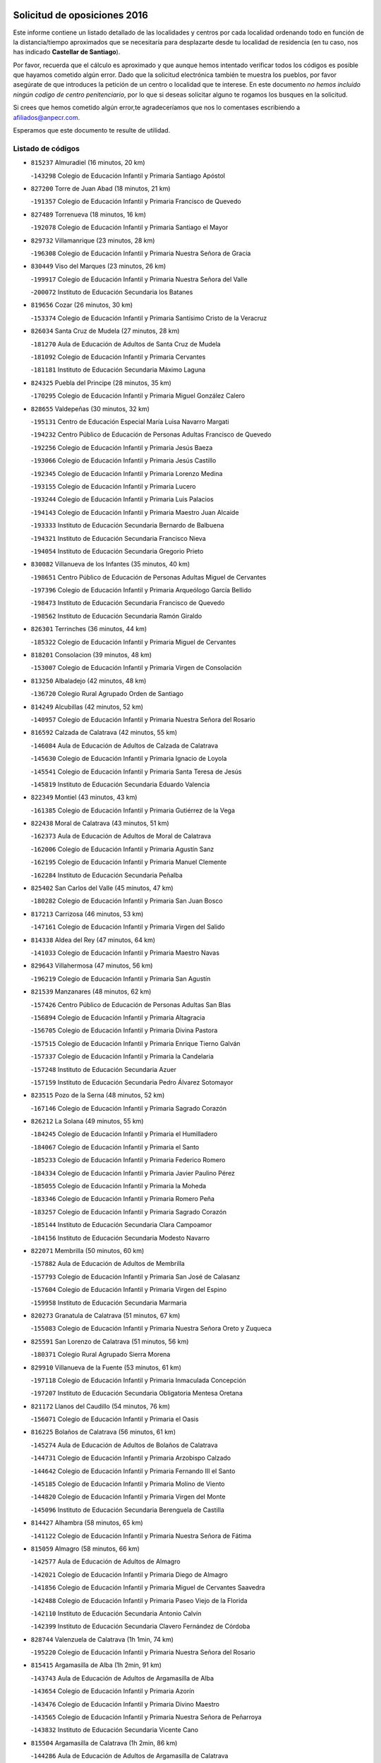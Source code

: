 

.. image:: logo.png
   :align: center

Solicitud de oposiciones 2016
======================================================

  
  
Este informe contiene un listado detallado de las localidades y centros por cada
localidad ordenando todo en función de la distancia/tiempo aproximados que se
necesitaría para desplazarte desde tu localidad de residencia (en tu caso,
nos has indicado **Castellar de Santiago**).

Por favor, recuerda que el cálculo es aproximado y que aunque hemos
intentado verificar todos los códigos es posible que hayamos cometido algún
error. Dado que la solicitud electrónica también te muestra los pueblos, por
favor asegúrate de que introduces la petición de un centro o localidad que
te interese. En este documento
*no hemos incluido ningún codigo de centro penitenciario*, por lo que si deseas
solicitar alguno te rogamos los busques en la solicitud.

Si crees que hemos cometido algún error,te agradeceríamos que nos lo comentases
escribiendo a afiliados@anpecr.com.

Esperamos que este documento te resulte de utilidad.



Listado de códigos
-------------------


- ``815237`` Almuradiel  (16 minutos, 20 km)

  -``143298`` Colegio de Educación Infantil y Primaria Santiago Apóstol
    

- ``827200`` Torre de Juan Abad  (18 minutos, 21 km)

  -``191357`` Colegio de Educación Infantil y Primaria Francisco de Quevedo
    

- ``827489`` Torrenueva  (18 minutos, 16 km)

  -``192078`` Colegio de Educación Infantil y Primaria Santiago el Mayor
    

- ``829732`` Villamanrique  (23 minutos, 28 km)

  -``196308`` Colegio de Educación Infantil y Primaria Nuestra Señora de Gracia
    

- ``830449`` Viso del Marques  (23 minutos, 26 km)

  -``199917`` Colegio de Educación Infantil y Primaria Nuestra Señora del Valle
    

  -``200072`` Instituto de Educación Secundaria los Batanes
    

- ``819656`` Cozar  (26 minutos, 30 km)

  -``153374`` Colegio de Educación Infantil y Primaria Santísimo Cristo de la Veracruz
    

- ``826034`` Santa Cruz de Mudela  (27 minutos, 28 km)

  -``181270`` Aula de Educación de Adultos de Santa Cruz de Mudela
    

  -``181092`` Colegio de Educación Infantil y Primaria Cervantes
    

  -``181181`` Instituto de Educación Secundaria Máximo Laguna
    

- ``824325`` Puebla del Principe  (28 minutos, 35 km)

  -``170295`` Colegio de Educación Infantil y Primaria Miguel González Calero
    

- ``828655`` Valdepeñas  (30 minutos, 32 km)

  -``195131`` Centro de Educación Especial María Luisa Navarro Margati
    

  -``194232`` Centro Público de Educación de Personas Adultas Francisco de Quevedo
    

  -``192256`` Colegio de Educación Infantil y Primaria Jesús Baeza
    

  -``193066`` Colegio de Educación Infantil y Primaria Jesús Castillo
    

  -``192345`` Colegio de Educación Infantil y Primaria Lorenzo Medina
    

  -``193155`` Colegio de Educación Infantil y Primaria Lucero
    

  -``193244`` Colegio de Educación Infantil y Primaria Luis Palacios
    

  -``194143`` Colegio de Educación Infantil y Primaria Maestro Juan Alcaide
    

  -``193333`` Instituto de Educación Secundaria Bernardo de Balbuena
    

  -``194321`` Instituto de Educación Secundaria Francisco Nieva
    

  -``194054`` Instituto de Educación Secundaria Gregorio Prieto
    

- ``830082`` Villanueva de los Infantes  (35 minutos, 40 km)

  -``198651`` Centro Público de Educación de Personas Adultas Miguel de Cervantes
    

  -``197396`` Colegio de Educación Infantil y Primaria Arqueólogo García Bellido
    

  -``198473`` Instituto de Educación Secundaria Francisco de Quevedo
    

  -``198562`` Instituto de Educación Secundaria Ramón Giraldo
    

- ``826301`` Terrinches  (36 minutos, 44 km)

  -``185322`` Colegio de Educación Infantil y Primaria Miguel de Cervantes
    

- ``818201`` Consolacion  (39 minutos, 48 km)

  -``153007`` Colegio de Educación Infantil y Primaria Virgen de Consolación
    

- ``813250`` Albaladejo  (42 minutos, 48 km)

  -``136720`` Colegio Rural Agrupado Orden de Santiago
    

- ``814249`` Alcubillas  (42 minutos, 52 km)

  -``140957`` Colegio de Educación Infantil y Primaria Nuestra Señora del Rosario
    

- ``816592`` Calzada de Calatrava  (42 minutos, 55 km)

  -``146084`` Aula de Educación de Adultos de Calzada de Calatrava
    

  -``145630`` Colegio de Educación Infantil y Primaria Ignacio de Loyola
    

  -``145541`` Colegio de Educación Infantil y Primaria Santa Teresa de Jesús
    

  -``145819`` Instituto de Educación Secundaria Eduardo Valencia
    

- ``822349`` Montiel  (43 minutos, 43 km)

  -``161385`` Colegio de Educación Infantil y Primaria Gutiérrez de la Vega
    

- ``822438`` Moral de Calatrava  (43 minutos, 51 km)

  -``162373`` Aula de Educación de Adultos de Moral de Calatrava
    

  -``162006`` Colegio de Educación Infantil y Primaria Agustín Sanz
    

  -``162195`` Colegio de Educación Infantil y Primaria Manuel Clemente
    

  -``162284`` Instituto de Educación Secundaria Peñalba
    

- ``825402`` San Carlos del Valle  (45 minutos, 47 km)

  -``180282`` Colegio de Educación Infantil y Primaria San Juan Bosco
    

- ``817213`` Carrizosa  (46 minutos, 53 km)

  -``147161`` Colegio de Educación Infantil y Primaria Virgen del Salido
    

- ``814338`` Aldea del Rey  (47 minutos, 64 km)

  -``141033`` Colegio de Educación Infantil y Primaria Maestro Navas
    

- ``829643`` Villahermosa  (47 minutos, 56 km)

  -``196219`` Colegio de Educación Infantil y Primaria San Agustín
    

- ``821539`` Manzanares  (48 minutos, 62 km)

  -``157426`` Centro Público de Educación de Personas Adultas San Blas
    

  -``156894`` Colegio de Educación Infantil y Primaria Altagracia
    

  -``156705`` Colegio de Educación Infantil y Primaria Divina Pastora
    

  -``157515`` Colegio de Educación Infantil y Primaria Enrique Tierno Galván
    

  -``157337`` Colegio de Educación Infantil y Primaria la Candelaria
    

  -``157248`` Instituto de Educación Secundaria Azuer
    

  -``157159`` Instituto de Educación Secundaria Pedro Álvarez Sotomayor
    

- ``823515`` Pozo de la Serna  (48 minutos, 52 km)

  -``167146`` Colegio de Educación Infantil y Primaria Sagrado Corazón
    

- ``826212`` La Solana  (49 minutos, 55 km)

  -``184245`` Colegio de Educación Infantil y Primaria el Humilladero
    

  -``184067`` Colegio de Educación Infantil y Primaria el Santo
    

  -``185233`` Colegio de Educación Infantil y Primaria Federico Romero
    

  -``184334`` Colegio de Educación Infantil y Primaria Javier Paulino Pérez
    

  -``185055`` Colegio de Educación Infantil y Primaria la Moheda
    

  -``183346`` Colegio de Educación Infantil y Primaria Romero Peña
    

  -``183257`` Colegio de Educación Infantil y Primaria Sagrado Corazón
    

  -``185144`` Instituto de Educación Secundaria Clara Campoamor
    

  -``184156`` Instituto de Educación Secundaria Modesto Navarro
    

- ``822071`` Membrilla  (50 minutos, 60 km)

  -``157882`` Aula de Educación de Adultos de Membrilla
    

  -``157793`` Colegio de Educación Infantil y Primaria San José de Calasanz
    

  -``157604`` Colegio de Educación Infantil y Primaria Virgen del Espino
    

  -``159958`` Instituto de Educación Secundaria Marmaria
    

- ``820273`` Granatula de Calatrava  (51 minutos, 67 km)

  -``155083`` Colegio de Educación Infantil y Primaria Nuestra Señora Oreto y Zuqueca
    

- ``825591`` San Lorenzo de Calatrava  (51 minutos, 56 km)

  -``180371`` Colegio Rural Agrupado Sierra Morena
    

- ``829910`` Villanueva de la Fuente  (53 minutos, 61 km)

  -``197118`` Colegio de Educación Infantil y Primaria Inmaculada Concepción
    

  -``197207`` Instituto de Educación Secundaria Obligatoria Mentesa Oretana
    

- ``821172`` Llanos del Caudillo  (54 minutos, 76 km)

  -``156071`` Colegio de Educación Infantil y Primaria el Oasis
    

- ``816225`` Bolaños de Calatrava  (56 minutos, 61 km)

  -``145274`` Aula de Educación de Adultos de Bolaños de Calatrava
    

  -``144731`` Colegio de Educación Infantil y Primaria Arzobispo Calzado
    

  -``144642`` Colegio de Educación Infantil y Primaria Fernando III el Santo
    

  -``145185`` Colegio de Educación Infantil y Primaria Molino de Viento
    

  -``144820`` Colegio de Educación Infantil y Primaria Virgen del Monte
    

  -``145096`` Instituto de Educación Secundaria Berenguela de Castilla
    

- ``814427`` Alhambra  (58 minutos, 65 km)

  -``141122`` Colegio de Educación Infantil y Primaria Nuestra Señora de Fátima
    

- ``815059`` Almagro  (58 minutos, 66 km)

  -``142577`` Aula de Educación de Adultos de Almagro
    

  -``142021`` Colegio de Educación Infantil y Primaria Diego de Almagro
    

  -``141856`` Colegio de Educación Infantil y Primaria Miguel de Cervantes Saavedra
    

  -``142488`` Colegio de Educación Infantil y Primaria Paseo Viejo de la Florida
    

  -``142110`` Instituto de Educación Secundaria Antonio Calvín
    

  -``142399`` Instituto de Educación Secundaria Clavero Fernández de Córdoba
    

- ``828744`` Valenzuela de Calatrava  (1h 1min, 74 km)

  -``195220`` Colegio de Educación Infantil y Primaria Nuestra Señora del Rosario
    

- ``815415`` Argamasilla de Alba  (1h 2min, 91 km)

  -``143743`` Aula de Educación de Adultos de Argamasilla de Alba
    

  -``143654`` Colegio de Educación Infantil y Primaria Azorín
    

  -``143476`` Colegio de Educación Infantil y Primaria Divino Maestro
    

  -``143565`` Colegio de Educación Infantil y Primaria Nuestra Señora de Peñarroya
    

  -``143832`` Instituto de Educación Secundaria Vicente Cano
    

- ``815504`` Argamasilla de Calatrava  (1h 2min, 86 km)

  -``144286`` Aula de Educación de Adultos de Argamasilla de Calatrava
    

  -``144008`` Colegio de Educación Infantil y Primaria Rodríguez Marín
    

  -``144197`` Colegio de Educación Infantil y Primaria Virgen del Socorro
    

  -``144375`` Instituto de Educación Secundaria Alonso Quijano
    

- ``830260`` Villarta de San Juan  (1h 2min, 88 km)

  -``199828`` Colegio de Educación Infantil y Primaria Nuestra Señora de la Paz
    

- ``825224`` Ruidera  (1h 3min, 76 km)

  -``180004`` Colegio de Educación Infantil y Primaria Juan Aguilar Molina
    

- ``815326`` Arenas de San Juan  (1h 4min, 93 km)

  -``143387`` Colegio Rural Agrupado de Arenas de San Juan
    

- ``819745`` Daimiel  (1h 4min, 74 km)

  -``154273`` Centro Público de Educación de Personas Adultas Miguel de Cervantes
    

  -``154362`` Colegio de Educación Infantil y Primaria Albuera
    

  -``154184`` Colegio de Educación Infantil y Primaria Calatrava
    

  -``153552`` Colegio de Educación Infantil y Primaria Infante Don Felipe
    

  -``153641`` Colegio de Educación Infantil y Primaria la Espinosa
    

  -``153463`` Colegio de Educación Infantil y Primaria San Isidro
    

  -``154095`` Instituto de Educación Secundaria Juan D&#39;Opazo
    

  -``153730`` Instituto de Educación Secundaria Ojos del Guadiana
    

- ``824058`` Pozuelo de Calatrava  (1h 5min, 81 km)

  -``167324`` Aula de Educación de Adultos de Pozuelo de Calatrava
    

  -``167235`` Colegio de Educación Infantil y Primaria José María de la Fuente
    

- ``818023`` Cinco Casas  (1h 6min, 89 km)

  -``147617`` Colegio Rural Agrupado Alciares
    

- ``826490`` Tomelloso  (1h 7min, 99 km)

  -``188753`` Centro de Educación Especial Ponce de León
    

  -``189652`` Centro Público de Educación de Personas Adultas Simienza
    

  -``189563`` Colegio de Educación Infantil y Primaria Almirante Topete
    

  -``186221`` Colegio de Educación Infantil y Primaria Carmelo Cortés
    

  -``186310`` Colegio de Educación Infantil y Primaria Doña Crisanta
    

  -``188575`` Colegio de Educación Infantil y Primaria Embajadores
    

  -``190369`` Colegio de Educación Infantil y Primaria Felix Grande
    

  -``187031`` Colegio de Educación Infantil y Primaria José Antonio
    

  -``186132`` Colegio de Educación Infantil y Primaria José María del Moral
    

  -``186043`` Colegio de Educación Infantil y Primaria Miguel de Cervantes
    

  -``188842`` Colegio de Educación Infantil y Primaria San Antonio
    

  -``188664`` Colegio de Educación Infantil y Primaria San Isidro
    

  -``188486`` Colegio de Educación Infantil y Primaria San José de Calasanz
    

  -``190091`` Colegio de Educación Infantil y Primaria Virgen de las Viñas
    

  -``189830`` Instituto de Educación Secundaria Airén
    

  -``190180`` Instituto de Educación Secundaria Alto Guadiana
    

  -``187120`` Instituto de Educación Secundaria Eladio Cabañero
    

  -``187309`` Instituto de Educación Secundaria Francisco García Pavón
    

- ``812173`` Villapalacios  (1h 8min, 83 km)

  -``122592`` Colegio Rural Agrupado los Olivos
    

- ``817124`` Carrion de Calatrava  (1h 8min, 91 km)

  -``147072`` Colegio de Educación Infantil y Primaria Nuestra Señora de la Encarnación
    

- ``827111`` Torralba de Calatrava  (1h 8min, 86 km)

  -``191268`` Colegio de Educación Infantil y Primaria Cristo del Consuelo
    

- ``808214`` Ossa de Montiel  (1h 10min, 83 km)

  -``118277`` Aula de Educación de Adultos de Ossa de Montiel
    

  -``118099`` Colegio de Educación Infantil y Primaria Enriqueta Sánchez
    

  -``118188`` Instituto de Educación Secundaria Obligatoria Belerma
    

- ``818112`` Ciudad Real  (1h 11min, 92 km)

  -``150677`` Centro de Educación Especial Puerta de Santa María
    

  -``151665`` Centro Público de Educación de Personas Adultas Antonio Gala
    

  -``147706`` Colegio de Educación Infantil y Primaria Alcalde José Cruz Prado
    

  -``152742`` Colegio de Educación Infantil y Primaria Alcalde José Maestro
    

  -``150032`` Colegio de Educación Infantil y Primaria Ángel Andrade
    

  -``151020`` Colegio de Educación Infantil y Primaria Carlos Eraña
    

  -``152019`` Colegio de Educación Infantil y Primaria Carlos Vázquez
    

  -``149960`` Colegio de Educación Infantil y Primaria Ciudad Jardín
    

  -``152386`` Colegio de Educación Infantil y Primaria Cristóbal Colón
    

  -``152831`` Colegio de Educación Infantil y Primaria Don Quijote
    

  -``150121`` Colegio de Educación Infantil y Primaria Dulcinea del Toboso
    

  -``152108`` Colegio de Educación Infantil y Primaria Ferroviario
    

  -``150499`` Colegio de Educación Infantil y Primaria Jorge Manrique
    

  -``150210`` Colegio de Educación Infantil y Primaria José María de la Fuente
    

  -``151487`` Colegio de Educación Infantil y Primaria Juan Alcaide
    

  -``152653`` Colegio de Educación Infantil y Primaria María de Pacheco
    

  -``151398`` Colegio de Educación Infantil y Primaria Miguel de Cervantes
    

  -``147895`` Colegio de Educación Infantil y Primaria Pérez Molina
    

  -``150588`` Colegio de Educación Infantil y Primaria Pío XII
    

  -``152564`` Colegio de Educación Infantil y Primaria Santo Tomás de Villanueva Nº 16
    

  -``152475`` Instituto de Educación Secundaria Atenea
    

  -``151576`` Instituto de Educación Secundaria Hernán Pérez del Pulgar
    

  -``150766`` Instituto de Educación Secundaria Maestre de Calatrava
    

  -``150855`` Instituto de Educación Secundaria Maestro Juan de Ávila
    

  -``150944`` Instituto de Educación Secundaria Santa María de Alarcos
    

  -``152297`` Instituto de Educación Secundaria Torreón del Alcázar
    

- ``824503`` Puertollano  (1h 11min, 92 km)

  -``174347`` Centro Público de Educación de Personas Adultas Antonio Machado
    

  -``175157`` Colegio de Educación Infantil y Primaria Ángel Andrade
    

  -``171194`` Colegio de Educación Infantil y Primaria Calderón de la Barca
    

  -``171005`` Colegio de Educación Infantil y Primaria Cervantes
    

  -``175068`` Colegio de Educación Infantil y Primaria David Jiménez Avendaño
    

  -``172360`` Colegio de Educación Infantil y Primaria Doctor Limón
    

  -``175335`` Colegio de Educación Infantil y Primaria Enrique Tierno Galván
    

  -``172093`` Colegio de Educación Infantil y Primaria Giner de los Ríos
    

  -``172182`` Colegio de Educación Infantil y Primaria Gonzalo de Berceo
    

  -``174258`` Colegio de Educación Infantil y Primaria Juan Ramón Jiménez
    

  -``171283`` Colegio de Educación Infantil y Primaria Menéndez Pelayo
    

  -``171372`` Colegio de Educación Infantil y Primaria Miguel de Unamuno
    

  -``172271`` Colegio de Educación Infantil y Primaria Ramón y Cajal
    

  -``173081`` Colegio de Educación Infantil y Primaria Severo Ochoa
    

  -``170384`` Colegio de Educación Infantil y Primaria Vicente Aleixandre
    

  -``176234`` Instituto de Educación Secundaria Comendador Juan de Távora
    

  -``174169`` Instituto de Educación Secundaria Dámaso Alonso
    

  -``173170`` Instituto de Educación Secundaria Fray Andrés
    

  -``176323`` Instituto de Educación Secundaria Galileo Galilei
    

  -``176056`` Instituto de Educación Secundaria Leonardo Da Vinci
    

- ``822160`` Miguelturra  (1h 12min, 90 km)

  -``161107`` Aula de Educación de Adultos de Miguelturra
    

  -``161018`` Colegio de Educación Infantil y Primaria Benito Pérez Galdós
    

  -``161296`` Colegio de Educación Infantil y Primaria Clara Campoamor
    

  -``160119`` Colegio de Educación Infantil y Primaria el Pradillo
    

  -``160208`` Colegio de Educación Infantil y Primaria Santísimo Cristo de la Misericordia
    

  -``160397`` Instituto de Educación Secundaria Campo de Calatrava
    

- ``823337`` Poblete  (1h 12min, 98 km)

  -``166158`` Colegio de Educación Infantil y Primaria la Alameda
    

- ``802186`` Alcaraz  (1h 13min, 84 km)

  -``107747`` Aula de Educación de Adultos de Alcaraz
    

  -``107569`` Colegio de Educación Infantil y Primaria Nuestra Señora de Cortes
    

  -``107658`` Instituto de Educación Secundaria Pedro Simón Abril
    

- ``810197`` Robledo  (1h 14min, 88 km)

  -``119354`` Colegio Rural Agrupado Sierra de Alcaraz
    

- ``815148`` Almodovar del Campo  (1h 14min, 98 km)

  -``143109`` Aula de Educación de Adultos de Almodovar del Campo
    

  -``142666`` Colegio de Educación Infantil y Primaria Maestro Juan de Ávila
    

  -``142755`` Colegio de Educación Infantil y Primaria Virgen del Carmen
    

  -``142844`` Instituto de Educación Secundaria San Juan Bautista de la Concepción
    

- ``829821`` Villamayor de Calatrava  (1h 14min, 95 km)

  -``197029`` Colegio de Educación Infantil y Primaria Inocente Martín
    

- ``818390`` Corral de Calatrava  (1h 15min, 101 km)

  -``153196`` Colegio de Educación Infantil y Primaria Nuestra Señora de la Paz
    

- ``820362`` Herencia  (1h 15min, 113 km)

  -``155350`` Aula de Educación de Adultos de Herencia
    

  -``155172`` Colegio de Educación Infantil y Primaria Carrasco Alcalde
    

  -``155261`` Instituto de Educación Secundaria Hermógenes Rodríguez
    

- ``856006`` Camuñas  (1h 16min, 119 km)

  -``277308`` Colegio de Educación Infantil y Primaria Cardenal Cisneros
    

- ``821350`` Malagon  (1h 17min, 100 km)

  -``156616`` Aula de Educación de Adultos de Malagon
    

  -``156349`` Colegio de Educación Infantil y Primaria Cañada Real
    

  -``156438`` Colegio de Educación Infantil y Primaria Santa Teresa
    

  -``156527`` Instituto de Educación Secundaria Estados del Duque
    

- ``865372`` Madridejos  (1h 17min, 119 km)

  -``296027`` Aula de Educación de Adultos de Madridejos
    

  -``296116`` Centro de Educación Especial Mingoliva
    

  -``295128`` Colegio de Educación Infantil y Primaria Garcilaso de la Vega
    

  -``295306`` Colegio de Educación Infantil y Primaria Santa Ana
    

  -``295217`` Instituto de Educación Secundaria Valdehierro
    

- ``830171`` Villarrubia de los Ojos  (1h 18min, 99 km)

  -``199739`` Aula de Educación de Adultos de Villarrubia de los Ojos
    

  -``198740`` Colegio de Educación Infantil y Primaria Rufino Blanco
    

  -``199461`` Colegio de Educación Infantil y Primaria Virgen de la Sierra
    

  -``199550`` Instituto de Educación Secundaria Guadiana
    

- ``813439`` Alcazar de San Juan  (1h 19min, 107 km)

  -``137808`` Centro Público de Educación de Personas Adultas Enrique Tierno Galván
    

  -``137719`` Colegio de Educación Infantil y Primaria Alces
    

  -``137085`` Colegio de Educación Infantil y Primaria el Santo
    

  -``140223`` Colegio de Educación Infantil y Primaria Gloria Fuertes
    

  -``140401`` Colegio de Educación Infantil y Primaria Jardín de Arena
    

  -``137263`` Colegio de Educación Infantil y Primaria Jesús Ruiz de la Fuente
    

  -``137174`` Colegio de Educación Infantil y Primaria Juan de Austria
    

  -``139973`` Colegio de Educación Infantil y Primaria Pablo Ruiz Picasso
    

  -``137352`` Colegio de Educación Infantil y Primaria Santa Clara
    

  -``137530`` Instituto de Educación Secundaria Juan Bosco
    

  -``140045`` Instituto de Educación Secundaria María Zambrano
    

  -``137441`` Instituto de Educación Secundaria Miguel de Cervantes Saavedra
    

- ``907301`` Villafranca de los Caballeros  (1h 19min, 117 km)

  -``321587`` Colegio de Educación Infantil y Primaria Miguel de Cervantes
    

  -``321676`` Instituto de Educación Secundaria Obligatoria la Falcata
    

- ``816136`` Ballesteros de Calatrava  (1h 20min, 109 km)

  -``144553`` Colegio de Educación Infantil y Primaria José María del Moral
    

- ``828833`` Valverde  (1h 20min, 103 km)

  -``196030`` Colegio de Educación Infantil y Primaria Alarcos
    

- ``817302`` Las Casas  (1h 21min, 98 km)

  -``147250`` Colegio de Educación Infantil y Primaria Nuestra Señora del Rosario
    

- ``859893`` Consuegra  (1h 21min, 122 km)

  -``285130`` Centro Público de Educación de Personas Adultas Castillo de Consuegra
    

  -``284320`` Colegio de Educación Infantil y Primaria Miguel de Cervantes
    

  -``284231`` Colegio de Educación Infantil y Primaria Santísimo Cristo de la Vera Cruz
    

  -``285041`` Instituto de Educación Secundaria Consaburum
    

- ``819834`` Fernan Caballero  (1h 22min, 106 km)

  -``154451`` Colegio de Educación Infantil y Primaria Manuel Sastre Velasco
    

- ``820184`` Fuente el Fresno  (1h 23min, 109 km)

  -``154818`` Colegio de Educación Infantil y Primaria Miguel Delibes
    

- ``824147`` Los Pozuelos de Calatrava  (1h 24min, 110 km)

  -``170017`` Colegio de Educación Infantil y Primaria Santa Quiteria
    

- ``814060`` Alcolea de Calatrava  (1h 25min, 108 km)

  -``140868`` Aula de Educación de Adultos de Alcolea de Calatrava
    

  -``140779`` Colegio de Educación Infantil y Primaria Tomasa Gallardo
    

- ``816314`` Brazatortas  (1h 25min, 110 km)

  -``145363`` Colegio de Educación Infantil y Primaria Cervantes
    

- ``817035`` Campo de Criptana  (1h 25min, 115 km)

  -``146807`` Aula de Educación de Adultos de Campo de Criptana
    

  -``146629`` Colegio de Educación Infantil y Primaria Domingo Miras
    

  -``146351`` Colegio de Educación Infantil y Primaria Sagrado Corazón
    

  -``146262`` Colegio de Educación Infantil y Primaria Virgen de Criptana
    

  -``146173`` Colegio de Educación Infantil y Primaria Virgen de la Paz
    

  -``146440`` Instituto de Educación Secundaria Isabel Perillán y Quirós
    

- ``820540`` Hinojosas de Calatrava  (1h 25min, 106 km)

  -``155628`` Colegio Rural Agrupado Valle de Alcudia
    

- ``816403`` Cabezarados  (1h 27min, 118 km)

  -``145452`` Colegio de Educación Infantil y Primaria Nuestra Señora de Finibusterre
    

- ``823159`` Picon  (1h 27min, 108 km)

  -``164260`` Colegio de Educación Infantil y Primaria José María del Moral
    

- ``826123`` Socuellamos  (1h 28min, 133 km)

  -``183168`` Aula de Educación de Adultos de Socuellamos
    

  -``183079`` Colegio de Educación Infantil y Primaria Carmen Arias
    

  -``182269`` Colegio de Educación Infantil y Primaria el Coso
    

  -``182080`` Colegio de Educación Infantil y Primaria Gerardo Martínez
    

  -``182358`` Instituto de Educación Secundaria Fernando de Mena
    

- ``905058`` Tembleque  (1h 29min, 142 km)

  -``313754`` Colegio de Educación Infantil y Primaria Antonia González
    

- ``906224`` Urda  (1h 29min, 136 km)

  -``320043`` Colegio de Educación Infantil y Primaria Santo Cristo
    

- ``803352`` El Bonillo  (1h 30min, 99 km)

  -``110896`` Aula de Educación de Adultos de Bonillo (El)
    

  -``110618`` Colegio de Educación Infantil y Primaria Antón Díaz
    

  -``110707`` Instituto de Educación Secundaria las Sabinas
    

- ``812440`` Abenojar  (1h 30min, 126 km)

  -``136453`` Colegio de Educación Infantil y Primaria Nuestra Señora de la Encarnación
    

- ``822527`` Pedro Muñoz  (1h 30min, 137 km)

  -``164082`` Aula de Educación de Adultos de Pedro Muñoz
    

  -``164171`` Colegio de Educación Infantil y Primaria Hospitalillo
    

  -``163272`` Colegio de Educación Infantil y Primaria Maestro Juan de Ávila
    

  -``163094`` Colegio de Educación Infantil y Primaria María Luisa Cañas
    

  -``163183`` Colegio de Educación Infantil y Primaria Nuestra Señora de los Ángeles
    

  -``163361`` Instituto de Educación Secundaria Isabel Martínez Buendía
    

- ``906046`` Turleque  (1h 30min, 137 km)

  -``318616`` Colegio de Educación Infantil y Primaria Fernán González
    

- ``807593`` Munera  (1h 31min, 111 km)

  -``117378`` Aula de Educación de Adultos de Munera
    

  -``117289`` Colegio de Educación Infantil y Primaria Cervantes
    

  -``117467`` Instituto de Educación Secundaria Obligatoria Bodas de Camacho
    

- ``823248`` Piedrabuena  (1h 31min, 118 km)

  -``166069`` Centro Público de Educación de Personas Adultas Montes Norte
    

  -``165259`` Colegio de Educación Infantil y Primaria Luis Vives
    

  -``165070`` Colegio de Educación Infantil y Primaria Miguel de Cervantes
    

  -``165348`` Instituto de Educación Secundaria Mónico Sánchez
    

- ``812262`` Villarrobledo  (1h 32min, 144 km)

  -``123580`` Centro Público de Educación de Personas Adultas Alonso Quijano
    

  -``124112`` Colegio de Educación Infantil y Primaria Barranco Cafetero
    

  -``123769`` Colegio de Educación Infantil y Primaria Diego Requena
    

  -``122681`` Colegio de Educación Infantil y Primaria Don Francisco Giner de los Ríos
    

  -``122770`` Colegio de Educación Infantil y Primaria Graciano Atienza
    

  -``123035`` Colegio de Educación Infantil y Primaria Jiménez de Córdoba
    

  -``123302`` Colegio de Educación Infantil y Primaria Virgen de la Caridad
    

  -``123124`` Colegio de Educación Infantil y Primaria Virrey Morcillo
    

  -``124023`` Instituto de Educación Secundaria Cencibel
    

  -``123491`` Instituto de Educación Secundaria Octavio Cuartero
    

  -``123213`` Instituto de Educación Secundaria Virrey Morcillo
    

- ``907212`` Villacañas  (1h 32min, 140 km)

  -``321498`` Aula de Educación de Adultos de Villacañas
    

  -``321031`` Colegio de Educación Infantil y Primaria Santa Bárbara
    

  -``321309`` Instituto de Educación Secundaria Enrique de Arfe
    

  -``321120`` Instituto de Educación Secundaria Garcilaso de la Vega
    

- ``806416`` Lezuza  (1h 33min, 110 km)

  -``116012`` Aula de Educación de Adultos de Lezuza
    

  -``115847`` Colegio Rural Agrupado Camino de Aníbal
    

- ``863118`` La Guardia  (1h 33min, 153 km)

  -``290355`` Colegio de Educación Infantil y Primaria Valentín Escobar
    

- ``901095`` Quero  (1h 33min, 132 km)

  -``305832`` Colegio de Educación Infantil y Primaria Santiago Cabañas
    

- ``902083`` El Romeral  (1h 33min, 148 km)

  -``307185`` Colegio de Educación Infantil y Primaria Silvano Cirujano
    

- ``835033`` Las Mesas  (1h 34min, 143 km)

  -``222856`` Aula de Educación de Adultos de Mesas (Las)
    

  -``222767`` Colegio de Educación Infantil y Primaria Hermanos Amorós Fernández
    

  -``223021`` Instituto de Educación Secundaria Obligatoria de Mesas (Las)
    

- ``866271`` Manzaneque  (1h 34min, 152 km)

  -``297015`` Colegio de Educación Infantil y Primaria Álvarez de Toledo
    

- ``810008`` Riopar  (1h 36min, 105 km)

  -``119176`` Colegio Rural Agrupado Calar del Mundo
    

  -``119265`` Sección de Instituto de Educación Secundaria de Riopar
    

- ``888699`` Mora  (1h 36min, 154 km)

  -``300425`` Aula de Educación de Adultos de Mora
    

  -``300247`` Colegio de Educación Infantil y Primaria Fernando Martín
    

  -``300158`` Colegio de Educación Infantil y Primaria José Ramón Villa
    

  -``300336`` Instituto de Educación Secundaria Peñas Negras
    

- ``907123`` La Villa de Don Fadrique  (1h 36min, 150 km)

  -``320866`` Colegio de Educación Infantil y Primaria Ramón y Cajal
    

  -``320955`` Instituto de Educación Secundaria Obligatoria Leonor de Guzmán
    

- ``810464`` San Pedro  (1h 38min, 118 km)

  -``120605`` Colegio de Educación Infantil y Primaria Margarita Sotos
    

- ``852132`` Almonacid de Toledo  (1h 38min, 162 km)

  -``270192`` Colegio de Educación Infantil y Primaria Virgen de la Oliva
    

- ``865194`` Lillo  (1h 38min, 153 km)

  -``294318`` Colegio de Educación Infantil y Primaria Marcelino Murillo
    

- ``867170`` Mascaraque  (1h 38min, 160 km)

  -``297382`` Colegio de Educación Infantil y Primaria Juan de Padilla
    

- ``908111`` Villaminaya  (1h 38min, 160 km)

  -``322208`` Colegio de Educación Infantil y Primaria Santo Domingo de Silos
    

- ``823426`` Porzuna  (1h 39min, 124 km)

  -``166336`` Aula de Educación de Adultos de Porzuna
    

  -``166247`` Colegio de Educación Infantil y Primaria Nuestra Señora del Rosario
    

  -``167057`` Instituto de Educación Secundaria Ribera del Bullaque
    

- ``899218`` Orgaz  (1h 39min, 159 km)

  -``303589`` Colegio de Educación Infantil y Primaria Conde de Orgaz
    

- ``910272`` Los Yebenes  (1h 39min, 150 km)

  -``323563`` Aula de Educación de Adultos de Yebenes (Los)
    

  -``323385`` Colegio de Educación Infantil y Primaria San José de Calasanz
    

  -``323474`` Instituto de Educación Secundaria Guadalerzas
    

- ``860232`` Dosbarrios  (1h 40min, 164 km)

  -``287028`` Colegio de Educación Infantil y Primaria San Isidro Labrador
    

- ``879967`` Miguel Esteban  (1h 40min, 131 km)

  -``299725`` Colegio de Educación Infantil y Primaria Cervantes
    

  -``299814`` Instituto de Educación Secundaria Obligatoria Juan Patiño Torres
    

- ``809847`` Pozuelo  (1h 41min, 125 km)

  -``119087`` Colegio Rural Agrupado los Llanos
    

- ``821261`` Luciana  (1h 41min, 131 km)

  -``156160`` Colegio de Educación Infantil y Primaria Isabel la Católica
    

- ``836577`` El Provencio  (1h 41min, 163 km)

  -``225553`` Aula de Educación de Adultos de Provencio (El)
    

  -``225375`` Colegio de Educación Infantil y Primaria Infanta Cristina
    

  -``225464`` Instituto de Educación Secundaria Obligatoria Tomás de la Fuente Jurado
    

- ``837387`` San Clemente  (1h 41min, 166 km)

  -``226452`` Centro Público de Educación de Personas Adultas Campos del Záncara
    

  -``226274`` Colegio de Educación Infantil y Primaria Rafael López de Haro
    

  -``226363`` Instituto de Educación Secundaria Diego Torrente Pérez
    

- ``835300`` Mota del Cuervo  (1h 42min, 151 km)

  -``223666`` Aula de Educación de Adultos de Mota del Cuervo
    

  -``223844`` Colegio de Educación Infantil y Primaria Santa Rita
    

  -``223577`` Colegio de Educación Infantil y Primaria Virgen de Manjavacas
    

  -``223755`` Instituto de Educación Secundaria Julián Zarco
    

- ``836110`` El Pedernoso  (1h 43min, 154 km)

  -``224654`` Colegio de Educación Infantil y Primaria Juan Gualberto Avilés
    

- ``854119`` Burguillos de Toledo  (1h 43min, 175 km)

  -``274066`` Colegio de Educación Infantil y Primaria Victorio Macho
    

- ``867081`` Marjaliza  (1h 43min, 156 km)

  -``297293`` Colegio de Educación Infantil y Primaria San Juan
    

- ``888788`` Nambroca  (1h 43min, 171 km)

  -``300514`` Colegio de Educación Infantil y Primaria la Fuente
    

- ``905147`` El Toboso  (1h 43min, 137 km)

  -``313843`` Colegio de Educación Infantil y Primaria Miguel de Cervantes
    

- ``908578`` Villanueva de Bogas  (1h 43min, 162 km)

  -``322575`` Colegio de Educación Infantil y Primaria Santa Ana
    

- ``802542`` Balazote  (1h 44min, 124 km)

  -``109812`` Aula de Educación de Adultos de Balazote
    

  -``109723`` Colegio de Educación Infantil y Primaria Nuestra Señora del Rosario
    

  -``110073`` Instituto de Educación Secundaria Obligatoria Vía Heraclea
    

- ``803085`` Barrax  (1h 44min, 135 km)

  -``110251`` Aula de Educación de Adultos de Barrax
    

  -``110162`` Colegio de Educación Infantil y Primaria Benjamín Palencia
    

- ``807226`` Minaya  (1h 44min, 170 km)

  -``116746`` Colegio de Educación Infantil y Primaria Diego Ciller Montoya
    

- ``836399`` Las Pedroñeras  (1h 44min, 154 km)

  -``225008`` Aula de Educación de Adultos de Pedroñeras (Las)
    

  -``224743`` Colegio de Educación Infantil y Primaria Adolfo Martínez Chicano
    

  -``224832`` Instituto de Educación Secundaria Fray Luis de León
    

- ``864106`` Huerta de Valdecarabanos  (1h 44min, 168 km)

  -``291343`` Colegio de Educación Infantil y Primaria Virgen del Rosario de Pastores
    

- ``900196`` La Puebla de Almoradiel  (1h 44min, 159 km)

  -``305109`` Aula de Educación de Adultos de Puebla de Almoradiel (La)
    

  -``304755`` Colegio de Educación Infantil y Primaria Ramón y Cajal
    

  -``304844`` Instituto de Educación Secundaria Aldonza Lorenzo
    

- ``851055`` Ajofrin  (1h 45min, 170 km)

  -``266322`` Colegio de Educación Infantil y Primaria Jacinto Guerrero
    

- ``898408`` Ocaña  (1h 45min, 173 km)

  -``302868`` Centro Público de Educación de Personas Adultas Gutierre de Cárdenas
    

  -``303122`` Colegio de Educación Infantil y Primaria Pastor Poeta
    

  -``302401`` Colegio de Educación Infantil y Primaria San José de Calasanz
    

  -``302590`` Instituto de Educación Secundaria Alonso de Ercilla
    

  -``302779`` Instituto de Educación Secundaria Miguel Hernández
    

- ``833057`` Casas de Fernando Alonso  (1h 46min, 176 km)

  -``216287`` Colegio Rural Agrupado Tomás y Valiente
    

- ``904337`` Sonseca  (1h 46min, 171 km)

  -``310879`` Centro Público de Educación de Personas Adultas Cum Laude
    

  -``310968`` Colegio de Educación Infantil y Primaria Peñamiel
    

  -``310501`` Colegio de Educación Infantil y Primaria San Juan Evangelista
    

  -``310690`` Instituto de Educación Secundaria la Sisla
    

- ``859982`` Corral de Almaguer  (1h 47min, 165 km)

  -``285319`` Colegio de Educación Infantil y Primaria Nuestra Señora de la Muela
    

  -``286129`` Instituto de Educación Secundaria la Besana
    

- ``825313`` Saceruela  (1h 48min, 152 km)

  -``180193`` Colegio de Educación Infantil y Primaria Virgen de las Cruces
    

- ``831348`` Belmonte  (1h 48min, 161 km)

  -``214756`` Colegio de Educación Infantil y Primaria Fray Luis de León
    

  -``214845`` Instituto de Educación Secundaria San Juan del Castillo
    

- ``859704`` Cobisa  (1h 48min, 180 km)

  -``284053`` Colegio de Educación Infantil y Primaria Cardenal Tavera
    

  -``284142`` Colegio de Educación Infantil y Primaria Gloria Fuertes
    

- ``889865`` Noblejas  (1h 48min, 176 km)

  -``301691`` Aula de Educación de Adultos de Noblejas
    

  -``301502`` Colegio de Educación Infantil y Primaria Santísimo Cristo de las Injurias
    

- ``853031`` Arges  (1h 49min, 181 km)

  -``272179`` Colegio de Educación Infantil y Primaria Miguel de Cervantes
    

  -``271369`` Colegio de Educación Infantil y Primaria Tirso de Molina
    

- ``901184`` Quintanar de la Orden  (1h 49min, 139 km)

  -``306375`` Centro Público de Educación de Personas Adultas Luis Vives
    

  -``306464`` Colegio de Educación Infantil y Primaria Antonio Machado
    

  -``306008`` Colegio de Educación Infantil y Primaria Cristóbal Colón
    

  -``306286`` Instituto de Educación Secundaria Alonso Quijano
    

  -``306197`` Instituto de Educación Secundaria Infante Don Fadrique
    

- ``908200`` Villamuelas  (1h 49min, 173 km)

  -``322397`` Colegio de Educación Infantil y Primaria Santa María Magdalena
    

- ``910450`` Yepes  (1h 49min, 174 km)

  -``323741`` Colegio de Educación Infantil y Primaria Rafael García Valiño
    

  -``323830`` Instituto de Educación Secundaria Carpetania
    

- ``830538`` La Alberca de Zancara  (1h 50min, 181 km)

  -``214578`` Colegio Rural Agrupado Jorge Manrique
    

- ``837565`` Sisante  (1h 50min, 183 km)

  -``226630`` Colegio de Educación Infantil y Primaria Fernández Turégano
    

  -``226819`` Instituto de Educación Secundaria Obligatoria Camino Romano
    

- ``858805`` Ciruelos  (1h 50min, 178 km)

  -``283243`` Colegio de Educación Infantil y Primaria Santísimo Cristo de la Misericordia
    

- ``910094`` Villatobas  (1h 50min, 181 km)

  -``323018`` Colegio de Educación Infantil y Primaria Sagrado Corazón de Jesús
    

- ``820095`` Fuencaliente  (1h 51min, 148 km)

  -``154540`` Colegio de Educación Infantil y Primaria Nuestra Señora de los Baños
    

  -``154729`` Instituto de Educación Secundaria Obligatoria Peña Escrita
    

- ``869602`` Mazarambroz  (1h 51min, 175 km)

  -``298648`` Colegio de Educación Infantil y Primaria Nuestra Señora del Sagrario
    

- ``909655`` Villarrubia de Santiago  (1h 51min, 183 km)

  -``322664`` Colegio de Educación Infantil y Primaria Nuestra Señora del Castellar
    

- ``808303`` Peñas de San Pedro  (1h 52min, 140 km)

  -``118366`` Colegio Rural Agrupado Peñas
    

- ``810553`` Santa Ana  (1h 52min, 138 km)

  -``120794`` Colegio de Educación Infantil y Primaria Pedro Simón Abril
    

- ``818579`` Cortijos de Arriba  (1h 52min, 133 km)

  -``153285`` Colegio de Educación Infantil y Primaria Nuestra Señora de las Mercedes
    

- ``825135`` El Robledo  (1h 52min, 138 km)

  -``177222`` Aula de Educación de Adultos de Robledo (El)
    

  -``177311`` Colegio Rural Agrupado Valle del Bullaque
    

- ``899129`` Ontigola  (1h 52min, 184 km)

  -``303300`` Colegio de Educación Infantil y Primaria Virgen del Rosario
    

- ``905236`` Toledo  (1h 52min, 185 km)

  -``317083`` Centro de Educación Especial Ciudad de Toledo
    

  -``315730`` Centro Público de Educación de Personas Adultas Gustavo Adolfo Bécquer
    

  -``317172`` Centro Público de Educación de Personas Adultas Polígono
    

  -``315007`` Colegio de Educación Infantil y Primaria Alfonso Vi
    

  -``314108`` Colegio de Educación Infantil y Primaria Ángel del Alcázar
    

  -``316540`` Colegio de Educación Infantil y Primaria Ciudad de Aquisgrán
    

  -``315463`` Colegio de Educación Infantil y Primaria Ciudad de Nara
    

  -``316273`` Colegio de Educación Infantil y Primaria Escultor Alberto Sánchez
    

  -``317539`` Colegio de Educación Infantil y Primaria Europa
    

  -``314297`` Colegio de Educación Infantil y Primaria Fábrica de Armas
    

  -``315285`` Colegio de Educación Infantil y Primaria Garcilaso de la Vega
    

  -``315374`` Colegio de Educación Infantil y Primaria Gómez Manrique
    

  -``316362`` Colegio de Educación Infantil y Primaria Gregorio Marañón
    

  -``314742`` Colegio de Educación Infantil y Primaria Jaime de Foxa
    

  -``316095`` Colegio de Educación Infantil y Primaria Juan de Padilla
    

  -``314019`` Colegio de Educación Infantil y Primaria la Candelaria
    

  -``315552`` Colegio de Educación Infantil y Primaria San Lucas y María
    

  -``314386`` Colegio de Educación Infantil y Primaria Santa Teresa
    

  -``317628`` Colegio de Educación Infantil y Primaria Valparaíso
    

  -``315196`` Instituto de Educación Secundaria Alfonso X el Sabio
    

  -``314653`` Instituto de Educación Secundaria Azarquiel
    

  -``316818`` Instituto de Educación Secundaria Carlos III
    

  -``314564`` Instituto de Educación Secundaria el Greco
    

  -``315641`` Instituto de Educación Secundaria Juanelo Turriano
    

  -``317261`` Instituto de Educación Secundaria María Pacheco
    

  -``317350`` Instituto de Educación Secundaria Obligatoria Princesa Galiana
    

  -``316451`` Instituto de Educación Secundaria Sefarad
    

  -``314475`` Instituto de Educación Secundaria Universidad Laboral
    

- ``905325`` La Torre de Esteban Hambran  (1h 52min, 185 km)

  -``317717`` Colegio de Educación Infantil y Primaria Juan Aguado
    

- ``909833`` Villasequilla  (1h 52min, 178 km)

  -``322842`` Colegio de Educación Infantil y Primaria San Isidro Labrador
    

- ``810286`` La Roda  (1h 53min, 191 km)

  -``120338`` Aula de Educación de Adultos de Roda (La)
    

  -``119443`` Colegio de Educación Infantil y Primaria José Antonio
    

  -``119532`` Colegio de Educación Infantil y Primaria Juan Ramón Ramírez
    

  -``120249`` Colegio de Educación Infantil y Primaria Miguel Hernández
    

  -``120060`` Colegio de Educación Infantil y Primaria Tomás Navarro Tomás
    

  -``119621`` Instituto de Educación Secundaria Doctor Alarcón Santón
    

  -``119710`` Instituto de Educación Secundaria Maestro Juan Rubio
    

- ``827022`` El Torno  (1h 53min, 139 km)

  -``191179`` Colegio de Educación Infantil y Primaria Nuestra Señora de Guadalupe
    

- ``833502`` Los Hinojosos  (1h 53min, 163 km)

  -``221045`` Colegio Rural Agrupado Airén
    

- ``854486`` Cabezamesada  (1h 54min, 172 km)

  -``274333`` Colegio de Educación Infantil y Primaria Alonso de Cárdenas
    

- ``865005`` Layos  (1h 55min, 188 km)

  -``294229`` Colegio de Educación Infantil y Primaria María Magdalena
    

- ``898597`` Olias del Rey  (1h 55min, 192 km)

  -``303211`` Colegio de Educación Infantil y Primaria Pedro Melendo García
    

- ``899763`` Las Perdices  (1h 55min, 189 km)

  -``304399`` Colegio de Educación Infantil y Primaria Pintor Tomás Camarero
    

- ``908489`` Villanueva de Alcardete  (1h 55min, 150 km)

  -``322486`` Colegio de Educación Infantil y Primaria Nuestra Señora de la Piedad
    

- ``834045`` Honrubia  (1h 56min, 198 km)

  -``221134`` Colegio Rural Agrupado los Girasoles
    

- ``840169`` Villaescusa de Haro  (1h 56min, 169 km)

  -``227807`` Colegio Rural Agrupado Alonso Quijano
    

- ``863029`` Guadamur  (1h 56min, 191 km)

  -``290266`` Colegio de Educación Infantil y Primaria Nuestra Señora de la Natividad
    

- ``809669`` Pozohondo  (1h 57min, 147 km)

  -``118811`` Colegio Rural Agrupado Pozohondo
    

- ``853309`` Bargas  (1h 57min, 189 km)

  -``272357`` Colegio de Educación Infantil y Primaria Santísimo Cristo de la Sala
    

  -``273078`` Instituto de Educación Secundaria Julio Verne
    

- ``854397`` Cabañas de la Sagra  (1h 57min, 197 km)

  -``274244`` Colegio de Educación Infantil y Primaria San Isidro Labrador
    

- ``805428`` La Gineta  (1h 58min, 156 km)

  -``113771`` Colegio de Educación Infantil y Primaria Mariano Munera
    

- ``832514`` Casas de Benitez  (1h 58min, 193 km)

  -``216198`` Colegio Rural Agrupado Molinos del Júcar
    

- ``899852`` Polan  (1h 58min, 193 km)

  -``304577`` Aula de Educación de Adultos de Polan
    

  -``304488`` Colegio de Educación Infantil y Primaria José María Corcuera
    

- ``866093`` Magan  (1h 59min, 200 km)

  -``296205`` Colegio de Educación Infantil y Primaria Santa Marina
    

- ``886980`` Mocejon  (1h 59min, 195 km)

  -``300069`` Aula de Educación de Adultos de Mocejon
    

  -``299903`` Colegio de Educación Infantil y Primaria Miguel de Cervantes
    

- ``801287`` Aguas Nuevas  (2h, 146 km)

  -``100264`` Colegio de Educación Infantil y Primaria San Isidro Labrador
    

  -``100353`` Instituto de Educación Secundaria Pinar de Salomón
    

- ``813161`` Alamillo  (2h, 162 km)

  -``136631`` Colegio Rural Agrupado de Alamillo
    

- ``851233`` Albarreal de Tajo  (2h, 201 km)

  -``267132`` Colegio de Educación Infantil y Primaria Benjamín Escalonilla
    

- ``852310`` Añover de Tajo  (2h, 198 km)

  -``270370`` Colegio de Educación Infantil y Primaria Conde de Mayalde
    

  -``271091`` Instituto de Educación Secundaria San Blas
    

- ``903071`` Santa Cruz de la Zarza  (2h, 200 km)

  -``307630`` Colegio de Educación Infantil y Primaria Eduardo Palomo Rodríguez
    

  -``307819`` Instituto de Educación Secundaria Obligatoria Velsinia
    

- ``904248`` Seseña Nuevo  (2h, 200 km)

  -``310323`` Centro Público de Educación de Personas Adultas de Seseña Nuevo
    

  -``310412`` Colegio de Educación Infantil y Primaria el Quiñón
    

  -``310145`` Colegio de Educación Infantil y Primaria Fernando de Rojas
    

  -``310234`` Colegio de Educación Infantil y Primaria Gloria Fuertes
    

- ``909744`` Villaseca de la Sagra  (2h, 199 km)

  -``322753`` Colegio de Educación Infantil y Primaria Virgen de las Angustias
    

- ``911171`` Yunclillos  (2h, 202 km)

  -``324195`` Colegio de Educación Infantil y Primaria Nuestra Señora de la Salud
    

- ``807315`` Molinicos  (2h 1min, 129 km)

  -``116835`` Colegio de Educación Infantil y Primaria de Molinicos
    

- ``811541`` Villalgordo del Júcar  (2h 1min, 203 km)

  -``122136`` Colegio de Educación Infantil y Primaria San Roque
    

- ``855474`` Camarenilla  (2h 1min, 201 km)

  -``277030`` Colegio de Educación Infantil y Primaria Nuestra Señora del Rosario
    

- ``824236`` Puebla de Don Rodrigo  (2h 2min, 170 km)

  -``170106`` Colegio de Educación Infantil y Primaria San Fermín
    

- ``841068`` Villamayor de Santiago  (2h 2min, 161 km)

  -``230400`` Aula de Educación de Adultos de Villamayor de Santiago
    

  -``230311`` Colegio de Educación Infantil y Primaria Gúzquez
    

  -``230689`` Instituto de Educación Secundaria Obligatoria Ítaca
    

- ``853587`` Borox  (2h 2min, 198 km)

  -``273345`` Colegio de Educación Infantil y Primaria Nuestra Señora de la Salud
    

- ``860054`` Cuerva  (2h 2min, 192 km)

  -``286218`` Colegio de Educación Infantil y Primaria Soledad Alonso Dorado
    

- ``900552`` Pulgar  (2h 2min, 189 km)

  -``305743`` Colegio de Educación Infantil y Primaria Nuestra Señora de la Blanca
    

- ``810375`` El Salobral  (2h 3min, 147 km)

  -``120516`` Colegio de Educación Infantil y Primaria Príncipe Felipe
    

- ``904159`` Seseña  (2h 3min, 203 km)

  -``308440`` Colegio de Educación Infantil y Primaria Gabriel Uriarte
    

  -``310056`` Colegio de Educación Infantil y Primaria Juan Carlos I
    

  -``308807`` Colegio de Educación Infantil y Primaria Sisius
    

  -``308718`` Instituto de Educación Secundaria las Salinas
    

  -``308629`` Instituto de Educación Secundaria Margarita Salas
    

- ``911082`` Yuncler  (2h 3min, 206 km)

  -``324006`` Colegio de Educación Infantil y Primaria Remigio Laín
    

- ``813528`` Alcoba  (2h 4min, 153 km)

  -``140590`` Colegio de Educación Infantil y Primaria Don Rodrigo
    

- ``833146`` Casasimarro  (2h 4min, 203 km)

  -``216465`` Aula de Educación de Adultos de Casasimarro
    

  -``216376`` Colegio de Educación Infantil y Primaria Luis de Mateo
    

  -``216554`` Instituto de Educación Secundaria Obligatoria Publio López Mondejar
    

- ``853120`` Barcience  (2h 4min, 206 km)

  -``272268`` Colegio de Educación Infantil y Primaria Santa María la Blanca
    

- ``889954`` Noez  (2h 4min, 201 km)

  -``301780`` Colegio de Educación Infantil y Primaria Santísimo Cristo de la Salud
    

- ``901540`` Rielves  (2h 4min, 206 km)

  -``307096`` Colegio de Educación Infantil y Primaria Maximina Felisa Gómez Aguero
    

- ``907490`` Villaluenga de la Sagra  (2h 4min, 206 km)

  -``321765`` Colegio de Educación Infantil y Primaria Juan Palarea
    

  -``321854`` Instituto de Educación Secundaria Castillo del Águila
    

- ``908022`` Villamiel de Toledo  (2h 4min, 202 km)

  -``322119`` Colegio de Educación Infantil y Primaria Nuestra Señora de la Redonda
    

- ``816047`` Arroba de los Montes  (2h 5min, 152 km)

  -``144464`` Colegio Rural Agrupado Río San Marcos
    

- ``834134`` Horcajo de Santiago  (2h 5min, 184 km)

  -``221312`` Aula de Educación de Adultos de Horcajo de Santiago
    

  -``221223`` Colegio de Educación Infantil y Primaria José Montalvo
    

  -``221401`` Instituto de Educación Secundaria Orden de Santiago
    

- ``852599`` Arcicollar  (2h 5min, 207 km)

  -``271180`` Colegio de Educación Infantil y Primaria San Blas
    

- ``901451`` Recas  (2h 5min, 206 km)

  -``306731`` Colegio de Educación Infantil y Primaria Cesar Cabañas Caballero
    

  -``306820`` Instituto de Educación Secundaria Arcipreste de Canales
    

- ``801376`` Albacete  (2h 6min, 153 km)

  -``106848`` Aula de Educación de Adultos de Albacete
    

  -``103873`` Centro de Educación Especial Eloy Camino
    

  -``104049`` Centro Público de Educación de Personas Adultas los Llanos
    

  -``103695`` Colegio de Educación Infantil y Primaria Ana Soto
    

  -``103239`` Colegio de Educación Infantil y Primaria Antonio Machado
    

  -``103417`` Colegio de Educación Infantil y Primaria Benjamín Palencia
    

  -``100442`` Colegio de Educación Infantil y Primaria Carlos V
    

  -``103328`` Colegio de Educación Infantil y Primaria Castilla-la Mancha
    

  -``100620`` Colegio de Educación Infantil y Primaria Cervantes
    

  -``100531`` Colegio de Educación Infantil y Primaria Cristóbal Colón
    

  -``100809`` Colegio de Educación Infantil y Primaria Cristóbal Valera
    

  -``100998`` Colegio de Educación Infantil y Primaria Diego Velázquez
    

  -``101074`` Colegio de Educación Infantil y Primaria Doctor Fleming
    

  -``103506`` Colegio de Educación Infantil y Primaria Federico Mayor Zaragoza
    

  -``105493`` Colegio de Educación Infantil y Primaria Feria-Isabel Bonal
    

  -``106570`` Colegio de Educación Infantil y Primaria Francisco Giner de los Ríos
    

  -``106203`` Colegio de Educación Infantil y Primaria Gloria Fuertes
    

  -``101252`` Colegio de Educación Infantil y Primaria Inmaculada Concepción
    

  -``105037`` Colegio de Educación Infantil y Primaria José Prat García
    

  -``105215`` Colegio de Educación Infantil y Primaria José Salustiano Serna
    

  -``106114`` Colegio de Educación Infantil y Primaria la Paz
    

  -``101341`` Colegio de Educación Infantil y Primaria María de los Llanos Martínez
    

  -``104316`` Colegio de Educación Infantil y Primaria Parque Sur
    

  -``104227`` Colegio de Educación Infantil y Primaria Pedro Simón Abril
    

  -``101430`` Colegio de Educación Infantil y Primaria Príncipe Felipe
    

  -``101619`` Colegio de Educación Infantil y Primaria Reina Sofía
    

  -``104594`` Colegio de Educación Infantil y Primaria San Antón
    

  -``101708`` Colegio de Educación Infantil y Primaria San Fernando
    

  -``101897`` Colegio de Educación Infantil y Primaria San Fulgencio
    

  -``104138`` Colegio de Educación Infantil y Primaria San Pablo
    

  -``101163`` Colegio de Educación Infantil y Primaria Severo Ochoa
    

  -``104772`` Colegio de Educación Infantil y Primaria Villacerrada
    

  -``102062`` Colegio de Educación Infantil y Primaria Virgen de los Llanos
    

  -``105126`` Instituto de Educación Secundaria Al-Basit
    

  -``102240`` Instituto de Educación Secundaria Alto de los Molinos
    

  -``103784`` Instituto de Educación Secundaria Amparo Sanz
    

  -``102607`` Instituto de Educación Secundaria Andrés de Vandelvira
    

  -``102429`` Instituto de Educación Secundaria Bachiller Sabuco
    

  -``104683`` Instituto de Educación Secundaria Diego de Siloé
    

  -``102796`` Instituto de Educación Secundaria Don Bosco
    

  -``105760`` Instituto de Educación Secundaria Federico García Lorca
    

  -``105304`` Instituto de Educación Secundaria Julio Rey Pastor
    

  -``104405`` Instituto de Educación Secundaria Leonardo Da Vinci
    

  -``102151`` Instituto de Educación Secundaria los Olmos
    

  -``102885`` Instituto de Educación Secundaria Parque Lineal
    

  -``105582`` Instituto de Educación Secundaria Ramón y Cajal
    

  -``102518`` Instituto de Educación Secundaria Tomás Navarro Tomás
    

  -``103050`` Instituto de Educación Secundaria Universidad Laboral
    

  -``106759`` Sección de Instituto de Educación Secundaria de Albacete
    

- ``803530`` Casas de Juan Nuñez  (2h 6min, 153 km)

  -``111061`` Colegio de Educación Infantil y Primaria San Pedro Apóstol
    

- ``841157`` Villanueva de la Jara  (2h 6min, 206 km)

  -``230778`` Colegio de Educación Infantil y Primaria Hermenegildo Moreno
    

  -``230867`` Instituto de Educación Secundaria Obligatoria de Villanueva de la Jara
    

- ``854208`` Burujon  (2h 6min, 209 km)

  -``274155`` Colegio de Educación Infantil y Primaria Juan XXIII
    

- ``859615`` Cobeja  (2h 6min, 212 km)

  -``283332`` Colegio de Educación Infantil y Primaria San Juan Bautista
    

- ``898319`` Numancia de la Sagra  (2h 6min, 213 km)

  -``302223`` Colegio de Educación Infantil y Primaria Santísimo Cristo de la Misericordia
    

  -``302312`` Instituto de Educación Secundaria Profesor Emilio Lledó
    

- ``911260`` Yuncos  (2h 6min, 211 km)

  -``324462`` Colegio de Educación Infantil y Primaria Guillermo Plaza
    

  -``324284`` Colegio de Educación Infantil y Primaria Nuestra Señora del Consuelo
    

  -``324551`` Colegio de Educación Infantil y Primaria Villa de Yuncos
    

  -``324373`` Instituto de Educación Secundaria la Cañuela
    

- ``851144`` Alameda de la Sagra  (2h 7min, 202 km)

  -``267043`` Colegio de Educación Infantil y Primaria Nuestra Señora de la Asunción
    

- ``865283`` Lominchar  (2h 7min, 212 km)

  -``295039`` Colegio de Educación Infantil y Primaria Ramón y Cajal
    

- ``905414`` Torrijos  (2h 7min, 212 km)

  -``318349`` Centro Público de Educación de Personas Adultas Teresa Enríquez
    

  -``318438`` Colegio de Educación Infantil y Primaria Lazarillo de Tormes
    

  -``317806`` Colegio de Educación Infantil y Primaria Villa de Torrijos
    

  -``318071`` Instituto de Educación Secundaria Alonso de Covarrubias
    

  -``318160`` Instituto de Educación Secundaria Juan de Padilla
    

- ``862030`` Galvez  (2h 8min, 208 km)

  -``289827`` Colegio de Educación Infantil y Primaria San Juan de la Cruz
    

  -``289916`` Instituto de Educación Secundaria Montes de Toledo
    

- ``864017`` Huecas  (2h 8min, 208 km)

  -``291254`` Colegio de Educación Infantil y Primaria Gregorio Marañón
    

- ``905503`` Totanes  (2h 8min, 197 km)

  -``318527`` Colegio de Educación Infantil y Primaria Inmaculada Concepción
    

- ``906591`` Las Ventas con Peña Aguilera  (2h 8min, 198 km)

  -``320688`` Colegio de Educación Infantil y Primaria Nuestra Señora del Águila
    

- ``804529`` Elche de la Sierra  (2h 9min, 142 km)

  -``113137`` Aula de Educación de Adultos de Elche de la Sierra
    

  -``112872`` Colegio de Educación Infantil y Primaria San Blas
    

  -``113048`` Instituto de Educación Secundaria Sierra del Segura
    

- ``814516`` Almaden  (2h 9min, 183 km)

  -``141767`` Centro Público de Educación de Personas Adultas de Almaden
    

  -``141300`` Colegio de Educación Infantil y Primaria Hijos de Obreros
    

  -``141211`` Colegio de Educación Infantil y Primaria Jesús Nazareno
    

  -``141678`` Instituto de Educación Secundaria Mercurio
    

  -``141589`` Instituto de Educación Secundaria Pablo Ruiz Picasso
    

- ``835589`` Motilla del Palancar  (2h 9min, 220 km)

  -``224387`` Centro Público de Educación de Personas Adultas Cervantes
    

  -``224109`` Colegio de Educación Infantil y Primaria San Gil Abad
    

  -``224298`` Instituto de Educación Secundaria Jorge Manrique
    

- ``855385`` Camarena  (2h 9min, 210 km)

  -``276131`` Colegio de Educación Infantil y Primaria Alonso Rodríguez
    

  -``276042`` Colegio de Educación Infantil y Primaria María del Mar
    

  -``276220`` Instituto de Educación Secundaria Blas de Prado
    

- ``861131`` Esquivias  (2h 9min, 211 km)

  -``288650`` Colegio de Educación Infantil y Primaria Catalina de Palacios
    

  -``288472`` Colegio de Educación Infantil y Primaria Miguel de Cervantes
    

  -``288561`` Instituto de Educación Secundaria Alonso Quijada
    

- ``879789`` Menasalbas  (2h 9min, 199 km)

  -``299458`` Colegio de Educación Infantil y Primaria Nuestra Señora de Fátima
    

- ``811185`` Tarazona de la Mancha  (2h 10min, 216 km)

  -``121237`` Aula de Educación de Adultos de Tarazona de la Mancha
    

  -``121059`` Colegio de Educación Infantil y Primaria Eduardo Sanchiz
    

  -``121148`` Instituto de Educación Secundaria José Isbert
    

- ``838731`` Tarancon  (2h 10min, 215 km)

  -``227173`` Centro Público de Educación de Personas Adultas Altomira
    

  -``227084`` Colegio de Educación Infantil y Primaria Duque de Riánsares
    

  -``227262`` Colegio de Educación Infantil y Primaria Gloria Fuertes
    

  -``227351`` Instituto de Educación Secundaria la Hontanilla
    

- ``851411`` Alcabon  (2h 10min, 217 km)

  -``267310`` Colegio de Educación Infantil y Primaria Nuestra Señora de la Aurora
    

- ``864295`` Illescas  (2h 10min, 219 km)

  -``292331`` Centro Público de Educación de Personas Adultas Pedro Gumiel
    

  -``293230`` Colegio de Educación Infantil y Primaria Clara Campoamor
    

  -``293141`` Colegio de Educación Infantil y Primaria Ilarcuris
    

  -``292242`` Colegio de Educación Infantil y Primaria la Constitución
    

  -``292064`` Colegio de Educación Infantil y Primaria Martín Chico
    

  -``293052`` Instituto de Educación Secundaria Condestable Álvaro de Luna
    

  -``292153`` Instituto de Educación Secundaria Juan de Padilla
    

- ``903438`` Santo Domingo-Caudilla  (2h 10min, 217 km)

  -``308262`` Colegio de Educación Infantil y Primaria Santa Ana
    

- ``903527`` El Señorio de Illescas  (2h 10min, 219 km)

  -``308351`` Colegio de Educación Infantil y Primaria el Greco
    

- ``910361`` Yeles  (2h 10min, 219 km)

  -``323652`` Colegio de Educación Infantil y Primaria San Antonio
    

- ``827578`` Valdemanco del Esteras  (2h 11min, 174 km)

  -``192167`` Colegio de Educación Infantil y Primaria Virgen del Valle
    

- ``862308`` Gerindote  (2h 11min, 216 km)

  -``290177`` Colegio de Educación Infantil y Primaria San José
    

- ``898130`` Noves  (2h 11min, 218 km)

  -``302134`` Colegio de Educación Infantil y Primaria Nuestra Señora de la Monjia
    

- ``899585`` Pantoja  (2h 11min, 217 km)

  -``304021`` Colegio de Educación Infantil y Primaria Marqueses de Manzanedo
    

- ``804340`` Chinchilla de Monte-Aragon  (2h 12min, 170 km)

  -``112783`` Aula de Educación de Adultos de Chinchilla de Monte-Aragon
    

  -``112505`` Colegio de Educación Infantil y Primaria Alcalde Galindo
    

  -``112694`` Instituto de Educación Secundaria Obligatoria Cinxella
    

- ``808581`` Pozo Cañada  (2h 12min, 167 km)

  -``118633`` Aula de Educación de Adultos de Pozo Cañada
    

  -``118544`` Colegio de Educación Infantil y Primaria Virgen del Rosario
    

  -``118722`` Instituto de Educación Secundaria Obligatoria Alfonso Iniesta
    

- ``817580`` Chillon  (2h 12min, 186 km)

  -``147528`` Colegio de Educación Infantil y Primaria Nuestra Señora del Castillo
    

- ``833324`` Fuente de Pedro Naharro  (2h 12min, 193 km)

  -``220780`` Colegio Rural Agrupado Retama
    

- ``899496`` Palomeque  (2h 12min, 217 km)

  -``303856`` Colegio de Educación Infantil y Primaria San Juan Bautista
    

- ``856373`` Carranque  (2h 13min, 227 km)

  -``280279`` Colegio de Educación Infantil y Primaria Guadarrama
    

  -``281089`` Colegio de Educación Infantil y Primaria Villa de Materno
    

  -``280368`` Instituto de Educación Secundaria Libertad
    

- ``857450`` Cedillo del Condado  (2h 13min, 217 km)

  -``282344`` Colegio de Educación Infantil y Primaria Nuestra Señora de la Natividad
    

- ``900285`` La Puebla de Montalban  (2h 13min, 215 km)

  -``305476`` Aula de Educación de Adultos de Puebla de Montalban (La)
    

  -``305298`` Colegio de Educación Infantil y Primaria Fernando de Rojas
    

  -``305387`` Instituto de Educación Secundaria Juan de Lucena
    

- ``841335`` Villares del Saz  (2h 14min, 233 km)

  -``231121`` Colegio Rural Agrupado el Quijote
    

  -``231032`` Instituto de Educación Secundaria los Sauces
    

- ``856284`` El Carpio de Tajo  (2h 14min, 219 km)

  -``280090`` Colegio de Educación Infantil y Primaria Nuestra Señora de Ronda
    

- ``858716`` Chozas de Canales  (2h 14min, 218 km)

  -``283154`` Colegio de Educación Infantil y Primaria Santa María Magdalena
    

- ``861042`` Escalonilla  (2h 14min, 220 km)

  -``287395`` Colegio de Educación Infantil y Primaria Sagrados Corazones
    

- ``866360`` Maqueda  (2h 14min, 224 km)

  -``297104`` Colegio de Educación Infantil y Primaria Don Álvaro de Luna
    

- ``807137`` Mahora  (2h 15min, 178 km)

  -``116657`` Colegio de Educación Infantil y Primaria Nuestra Señora de Gracia
    

- ``861220`` Fuensalida  (2h 15min, 214 km)

  -``289649`` Aula de Educación de Adultos de Fuensalida
    

  -``289738`` Colegio de Educación Infantil y Primaria Condes de Fuensalida
    

  -``288839`` Colegio de Educación Infantil y Primaria Tomás Romojaro
    

  -``289460`` Instituto de Educación Secundaria Aldebarán
    

- ``910183`` El Viso de San Juan  (2h 15min, 219 km)

  -``323107`` Colegio de Educación Infantil y Primaria Fernando de Alarcón
    

  -``323296`` Colegio de Educación Infantil y Primaria Miguel Delibes
    

- ``806505`` Lietor  (2h 16min, 166 km)

  -``116101`` Colegio de Educación Infantil y Primaria Martínez Parras
    

- ``811363`` Tobarra  (2h 16min, 173 km)

  -``121871`` Aula de Educación de Adultos de Tobarra
    

  -``121415`` Colegio de Educación Infantil y Primaria Cervantes
    

  -``121504`` Colegio de Educación Infantil y Primaria Cristo de la Antigua
    

  -``121782`` Colegio de Educación Infantil y Primaria Nuestra Señora de la Asunción
    

  -``121693`` Instituto de Educación Secundaria Cristóbal Pérez Pastor
    

- ``813072`` Agudo  (2h 16min, 181 km)

  -``136542`` Colegio de Educación Infantil y Primaria Virgen de la Estrella
    

- ``831259`` Barajas de Melo  (2h 16min, 232 km)

  -``214667`` Colegio Rural Agrupado Fermín Caballero
    

- ``831526`` Campillo de Altobuey  (2h 16min, 231 km)

  -``215299`` Colegio Rural Agrupado los Pinares
    

- ``837298`` Saelices  (2h 16min, 235 km)

  -``226185`` Colegio Rural Agrupado Segóbriga
    

- ``856195`` Carmena  (2h 16min, 222 km)

  -``279929`` Colegio de Educación Infantil y Primaria Cristo de la Cueva
    

- ``900007`` Portillo de Toledo  (2h 16min, 214 km)

  -``304666`` Colegio de Educación Infantil y Primaria Conde de Ruiseñada
    

- ``906135`` Ugena  (2h 16min, 223 km)

  -``318705`` Colegio de Educación Infantil y Primaria Miguel de Cervantes
    

  -``318894`` Colegio de Educación Infantil y Primaria Tres Torres
    

- ``811452`` Valdeganga  (2h 17min, 178 km)

  -``122047`` Colegio Rural Agrupado Nuestra Señora del Rosario
    

- ``821083`` Horcajo de los Montes  (2h 17min, 175 km)

  -``155806`` Colegio Rural Agrupado San Isidro
    

  -``155717`` Instituto de Educación Secundaria Montes de Cabañeros
    

- ``833413`` Graja de Iniesta  (2h 17min, 240 km)

  -``220969`` Colegio Rural Agrupado Camino Real de Levante
    

- ``837109`` Quintanar del Rey  (2h 17min, 220 km)

  -``225820`` Aula de Educación de Adultos de Quintanar del Rey
    

  -``226096`` Colegio de Educación Infantil y Primaria Paula Soler Sanchiz
    

  -``225642`` Colegio de Educación Infantil y Primaria Valdemembra
    

  -``225731`` Instituto de Educación Secundaria Fernando de los Ríos
    

- ``837476`` San Lorenzo de la Parrilla  (2h 17min, 232 km)

  -``226541`` Colegio Rural Agrupado Gloria Fuertes
    

- ``840258`` Villagarcia del Llano  (2h 17min, 226 km)

  -``230044`` Colegio de Educación Infantil y Primaria Virrey Núñez de Haro
    

- ``857094`` Casarrubios del Monte  (2h 17min, 227 km)

  -``281356`` Colegio de Educación Infantil y Primaria San Juan de Dios
    

- ``901273`` Quismondo  (2h 17min, 230 km)

  -``306553`` Colegio de Educación Infantil y Primaria Pedro Zamorano
    

- ``902172`` San Martin de Montalban  (2h 17min, 221 km)

  -``307274`` Colegio de Educación Infantil y Primaria Santísimo Cristo de la Luz
    

- ``903349`` Santa Olalla  (2h 17min, 229 km)

  -``308173`` Colegio de Educación Infantil y Primaria Nuestra Señora de la Piedad
    

- ``803174`` Bogarra  (2h 18min, 140 km)

  -``110340`` Colegio Rural Agrupado Almenara
    

- ``807048`` Madrigueras  (2h 18min, 226 km)

  -``116568`` Aula de Educación de Adultos de Madrigueras
    

  -``116290`` Colegio de Educación Infantil y Primaria Constitución Española
    

  -``116479`` Instituto de Educación Secundaria Río Júcar
    

- ``903160`` Santa Cruz del Retamar  (2h 18min, 227 km)

  -``308084`` Colegio de Educación Infantil y Primaria Nuestra Señora de la Paz
    

- ``834312`` Iniesta  (2h 19min, 224 km)

  -``222211`` Aula de Educación de Adultos de Iniesta
    

  -``222122`` Colegio de Educación Infantil y Primaria María Jover
    

  -``222033`` Instituto de Educación Secundaria Cañada de la Encina
    

- ``808492`` Petrola  (2h 20min, 189 km)

  -``118455`` Colegio Rural Agrupado Laguna de Pétrola
    

- ``832425`` Carrascosa del Campo  (2h 20min, 241 km)

  -``216009`` Aula de Educación de Adultos de Carrascosa del Campo
    

- ``856551`` El Casar de Escalona  (2h 20min, 236 km)

  -``281267`` Colegio de Educación Infantil y Primaria Nuestra Señora de Hortum Sancho
    

- ``902350`` San Pablo de los Montes  (2h 20min, 210 km)

  -``307452`` Colegio de Educación Infantil y Primaria Nuestra Señora de Gracia
    

- ``907034`` Las Ventas de Retamosa  (2h 20min, 222 km)

  -``320777`` Colegio de Educación Infantil y Primaria Santiago Paniego
    

- ``825046`` Retuerta del Bullaque  (2h 21min, 183 km)

  -``177133`` Colegio Rural Agrupado Montes de Toledo
    

- ``835122`` Minglanilla  (2h 21min, 247 km)

  -``223110`` Colegio de Educación Infantil y Primaria Princesa Sofía
    

  -``223399`` Instituto de Educación Secundaria Obligatoria Puerta de Castilla
    

- ``839908`` Valverde de Jucar  (2h 21min, 238 km)

  -``227718`` Colegio Rural Agrupado Ribera del Júcar
    

- ``840525`` Villalpardo  (2h 21min, 250 km)

  -``230222`` Colegio Rural Agrupado Manchuela
    

- ``867359`` La Mata  (2h 21min, 228 km)

  -``298559`` Colegio de Educación Infantil y Primaria Severo Ochoa
    

- ``888966`` Navahermosa  (2h 21min, 227 km)

  -``300970`` Centro Público de Educación de Personas Adultas la Raña
    

  -``300792`` Colegio de Educación Infantil y Primaria San Miguel Arcángel
    

  -``300881`` Instituto de Educación Secundaria Obligatoria Manuel de Guzmán
    

- ``805517`` Hellin  (2h 22min, 179 km)

  -``115391`` Aula de Educación de Adultos de Hellin
    

  -``114859`` Centro de Educación Especial Cruz de Mayo
    

  -``114670`` Centro Público de Educación de Personas Adultas López del Oro
    

  -``115202`` Colegio de Educación Infantil y Primaria Entre Culturas
    

  -``114036`` Colegio de Educación Infantil y Primaria Isabel la Católica
    

  -``115113`` Colegio de Educación Infantil y Primaria la Olivarera
    

  -``114125`` Colegio de Educación Infantil y Primaria Martínez Parras
    

  -``114214`` Colegio de Educación Infantil y Primaria Nuestra Señora del Rosario
    

  -``114492`` Instituto de Educación Secundaria Cristóbal Lozano
    

  -``113860`` Instituto de Educación Secundaria Izpisúa Belmonte
    

  -``114581`` Instituto de Educación Secundaria Justo Millán
    

  -``114303`` Instituto de Educación Secundaria Melchor de Macanaz
    

- ``806238`` Isso  (2h 22min, 183 km)

  -``115669`` Colegio de Educación Infantil y Primaria Santiago Apóstol
    

- ``863396`` Hormigos  (2h 22min, 235 km)

  -``291165`` Colegio de Educación Infantil y Primaria Virgen de la Higuera
    

- ``906313`` Valmojado  (2h 22min, 233 km)

  -``320310`` Aula de Educación de Adultos de Valmojado
    

  -``320132`` Colegio de Educación Infantil y Primaria Santo Domingo de Guzmán
    

  -``320221`` Instituto de Educación Secundaria Cañada Real
    

- ``855107`` Calypo Fado  (2h 23min, 238 km)

  -``275232`` Colegio de Educación Infantil y Primaria Calypo
    

- ``856462`` Carriches  (2h 23min, 229 km)

  -``281178`` Colegio de Educación Infantil y Primaria Doctor Cesar González Gómez
    

- ``860143`` Domingo Perez  (2h 23min, 240 km)

  -``286307`` Colegio Rural Agrupado Campos de Castilla
    

- ``804251`` Cenizate  (2h 24min, 191 km)

  -``112416`` Aula de Educación de Adultos de Cenizate
    

  -``112327`` Colegio Rural Agrupado Pinares de la Manchuela
    

- ``834590`` Ledaña  (2h 24min, 238 km)

  -``222678`` Colegio de Educación Infantil y Primaria San Roque
    

- ``866182`` Malpica de Tajo  (2h 24min, 232 km)

  -``296394`` Colegio de Educación Infantil y Primaria Fulgencio Sánchez Cabezudo
    

- ``860321`` Escalona  (2h 25min, 237 km)

  -``287117`` Colegio de Educación Infantil y Primaria Inmaculada Concepción
    

  -``287206`` Instituto de Educación Secundaria Lazarillo de Tormes
    

- ``805339`` Fuentealbilla  (2h 26min, 195 km)

  -``113682`` Colegio de Educación Infantil y Primaria Cristo del Valle
    

- ``806149`` Higueruela  (2h 26min, 200 km)

  -``115480`` Colegio Rural Agrupado los Molinos
    

- ``852221`` Almorox  (2h 26min, 241 km)

  -``270281`` Colegio de Educación Infantil y Primaria Silvano Cirujano
    

- ``857361`` Cebolla  (2h 26min, 236 km)

  -``282166`` Colegio de Educación Infantil y Primaria Nuestra Señora de la Antigua
    

  -``282255`` Instituto de Educación Secundaria Arenales del Tajo
    

- ``839819`` Valera de Abajo  (2h 27min, 246 km)

  -``227440`` Colegio de Educación Infantil y Primaria Virgen del Rosario
    

  -``227629`` Instituto de Educación Secundaria Duque de Alarcón
    

- ``836021`` Palomares del Campo  (2h 28min, 258 km)

  -``224565`` Colegio Rural Agrupado San José de Calasanz
    

- ``857272`` Cazalegas  (2h 28min, 251 km)

  -``282077`` Colegio de Educación Infantil y Primaria Miguel de Cervantes
    

- ``858627`` Los Cerralbos  (2h 28min, 246 km)

  -``283065`` Colegio Rural Agrupado Entrerríos
    

- ``803263`` Bonete  (2h 29min, 205 km)

  -``110529`` Colegio de Educación Infantil y Primaria Pablo Picasso
    

- ``805061`` Ferez  (2h 30min, 161 km)

  -``113226`` Colegio de Educación Infantil y Primaria Nuestra Señora del Rosario
    

- ``834223`` Huete  (2h 31min, 255 km)

  -``221868`` Aula de Educación de Adultos de Huete
    

  -``221779`` Colegio Rural Agrupado Campos de la Alcarria
    

  -``221590`` Instituto de Educación Secundaria Obligatoria Ciudad de Luna
    

- ``879878`` Mentrida  (2h 31min, 242 km)

  -``299547`` Colegio de Educación Infantil y Primaria Luis Solana
    

  -``299636`` Instituto de Educación Secundaria Antonio Jiménez-Landi
    

- ``801009`` Abengibre  (2h 32min, 197 km)

  -``100086`` Aula de Educación de Adultos de Abengibre
    

- ``812351`` Yeste  (2h 32min, 154 km)

  -``124390`` Aula de Educación de Adultos de Yeste
    

  -``124579`` Colegio Rural Agrupado de Yeste
    

  -``124201`` Instituto de Educación Secundaria Beneche
    

- ``807404`` Montealegre del Castillo  (2h 33min, 214 km)

  -``117000`` Colegio de Educación Infantil y Primaria Virgen de Consolación
    

- ``812084`` Villamalea  (2h 33min, 266 km)

  -``122314`` Aula de Educación de Adultos de Villamalea
    

  -``122225`` Colegio de Educación Infantil y Primaria Ildefonso Navarro
    

  -``122403`` Instituto de Educación Secundaria Obligatoria Río Cabriel
    

- ``801198`` Agramon  (2h 34min, 195 km)

  -``100175`` Colegio Rural Agrupado Río Mundo
    

- ``801465`` Albatana  (2h 34min, 194 km)

  -``107102`` Colegio Rural Agrupado Laguna de Alboraj
    

- ``854575`` Calalberche  (2h 34min, 247 km)

  -``275054`` Colegio de Educación Infantil y Primaria Ribera del Alberche
    

- ``898041`` Nombela  (2h 34min, 246 km)

  -``302045`` Colegio de Educación Infantil y Primaria Cristo de la Nava
    

- ``902261`` San Martin de Pusa  (2h 34min, 248 km)

  -``307363`` Colegio Rural Agrupado Río Pusa
    

- ``811096`` Socovos  (2h 35min, 165 km)

  -``120883`` Colegio de Educación Infantil y Primaria León Felipe
    

  -``120972`` Instituto de Educación Secundaria Obligatoria Encomienda de Santiago
    

- ``900374`` La Pueblanueva  (2h 35min, 249 km)

  -``305565`` Colegio de Educación Infantil y Primaria San Isidro
    

- ``801554`` Alborea  (2h 36min, 209 km)

  -``107291`` Colegio Rural Agrupado la Manchuela
    

- ``804073`` Casas-Ibañez  (2h 36min, 209 km)

  -``111428`` Centro Público de Educación de Personas Adultas la Manchuela
    

  -``111150`` Colegio de Educación Infantil y Primaria San Agustín
    

  -``111339`` Instituto de Educación Secundaria Bonifacio Sotos
    

- ``805150`` Fuente-Alamo  (2h 36min, 211 km)

  -``113593`` Aula de Educación de Adultos de Fuente-Alamo
    

  -``113315`` Colegio de Educación Infantil y Primaria Don Quijote y Sancho
    

  -``113404`` Instituto de Educación Secundaria Miguel de Cervantes
    

- ``808125`` Ontur  (2h 36min, 193 km)

  -``117823`` Colegio de Educación Infantil y Primaria San José de Calasanz
    

- ``841424`` Albalate de Zorita  (2h 37min, 257 km)

  -``237616`` Aula de Educación de Adultos de Albalate de Zorita
    

  -``237705`` Colegio Rural Agrupado la Colmena
    

- ``902539`` San Roman de los Montes  (2h 37min, 268 km)

  -``307541`` Colegio de Educación Infantil y Primaria Nuestra Señora del Buen Camino
    

- ``832336`` Carboneras de Guadazaon  (2h 38min, 264 km)

  -``215833`` Colegio Rural Agrupado Miguel Cervantes
    

  -``215744`` Instituto de Educación Secundaria Obligatoria Juan de Valdés
    

- ``841246`` Villar de Olalla  (2h 38min, 263 km)

  -``230956`` Colegio Rural Agrupado Elena Fortún
    

- ``806327`` Letur  (2h 39min, 171 km)

  -``115758`` Colegio de Educación Infantil y Primaria Nuestra Señora de la Asunción
    

- ``889598`` Los Navalmorales  (2h 40min, 247 km)

  -``301146`` Colegio de Educación Infantil y Primaria San Francisco
    

  -``301235`` Instituto de Educación Secundaria los Navalmorales
    

- ``901362`` El Real de San Vicente  (2h 40min, 262 km)

  -``306642`` Colegio Rural Agrupado Tierras de Viriato
    

- ``904426`` Talavera de la Reina  (2h 40min, 264 km)

  -``313487`` Centro de Educación Especial Bios
    

  -``312677`` Centro Público de Educación de Personas Adultas Río Tajo
    

  -``312588`` Colegio de Educación Infantil y Primaria Antonio Machado
    

  -``313576`` Colegio de Educación Infantil y Primaria Bartolomé Nicolau
    

  -``311044`` Colegio de Educación Infantil y Primaria Federico García Lorca
    

  -``311311`` Colegio de Educación Infantil y Primaria Fray Hernando de Talavera
    

  -``312121`` Colegio de Educación Infantil y Primaria Hernán Cortés
    

  -``312499`` Colegio de Educación Infantil y Primaria José Bárcena
    

  -``311222`` Colegio de Educación Infantil y Primaria Nuestra Señora del Prado
    

  -``312855`` Colegio de Educación Infantil y Primaria Pablo Iglesias
    

  -``311400`` Colegio de Educación Infantil y Primaria San Ildefonso
    

  -``311689`` Colegio de Educación Infantil y Primaria San Juan de Dios
    

  -``311133`` Colegio de Educación Infantil y Primaria Santa María
    

  -``312210`` Instituto de Educación Secundaria Gabriel Alonso de Herrera
    

  -``311867`` Instituto de Educación Secundaria Juan Antonio Castro
    

  -``311778`` Instituto de Educación Secundaria Padre Juan de Mariana
    

  -``313020`` Instituto de Educación Secundaria Puerta de Cuartos
    

  -``313209`` Instituto de Educación Secundaria Ribera del Tajo
    

  -``312032`` Instituto de Educación Secundaria San Isidro
    

- ``802275`` Almansa  (2h 41min, 228 km)

  -``108468`` Centro Público de Educación de Personas Adultas Castillo de Almansa
    

  -``108646`` Colegio de Educación Infantil y Primaria Claudio Sánchez Albornoz
    

  -``107836`` Colegio de Educación Infantil y Primaria Duque de Alba
    

  -``109189`` Colegio de Educación Infantil y Primaria José Lloret Talens
    

  -``109278`` Colegio de Educación Infantil y Primaria Miguel Pinilla
    

  -``108190`` Colegio de Educación Infantil y Primaria Nuestra Señora de Belén
    

  -``108001`` Colegio de Educación Infantil y Primaria Príncipe de Asturias
    

  -``108557`` Instituto de Educación Secundaria Escultor José Luis Sánchez
    

  -``109367`` Instituto de Educación Secundaria Herminio Almendros
    

  -``108379`` Instituto de Educación Secundaria José Conde García
    

- ``869791`` Mejorada  (2h 41min, 274 km)

  -``298737`` Colegio Rural Agrupado Ribera del Guadyerbas
    

- ``802364`` Alpera  (2h 42min, 226 km)

  -``109634`` Aula de Educación de Adultos de Alpera
    

  -``109456`` Colegio de Educación Infantil y Primaria Vera Cruz
    

  -``109545`` Instituto de Educación Secundaria Obligatoria Pascual Serrano
    

- ``811274`` Tazona  (2h 42min, 172 km)

  -``121326`` Colegio de Educación Infantil y Primaria Ramón y Cajal
    

- ``851322`` Alberche del Caudillo  (2h 42min, 280 km)

  -``267221`` Colegio de Educación Infantil y Primaria San Isidro
    

- ``802097`` Alcala del Jucar  (2h 43min, 215 km)

  -``107380`` Colegio Rural Agrupado Ribera del Júcar
    

- ``803441`` Carcelen  (2h 43min, 207 km)

  -``110985`` Colegio Rural Agrupado los Almendros
    

- ``842501`` Azuqueca de Henares  (2h 43min, 272 km)

  -``241575`` Centro Público de Educación de Personas Adultas Clara Campoamor
    

  -``242107`` Colegio de Educación Infantil y Primaria la Espiga
    

  -``242018`` Colegio de Educación Infantil y Primaria la Paloma
    

  -``241119`` Colegio de Educación Infantil y Primaria la Paz
    

  -``241664`` Colegio de Educación Infantil y Primaria Maestra Plácida Herranz
    

  -``241842`` Colegio de Educación Infantil y Primaria Siglo XXI
    

  -``241208`` Colegio de Educación Infantil y Primaria Virgen de la Soledad
    

  -``241397`` Instituto de Educación Secundaria Arcipreste de Hita
    

  -``241753`` Instituto de Educación Secundaria Profesor Domínguez Ortiz
    

  -``241486`` Instituto de Educación Secundaria San Isidro
    

- ``855018`` Calera y Chozas  (2h 43min, 284 km)

  -``275143`` Colegio de Educación Infantil y Primaria Santísimo Cristo de Chozas
    

- ``862219`` Gamonal  (2h 43min, 279 km)

  -``290088`` Colegio de Educación Infantil y Primaria Don Cristóbal López
    

- ``904515`` Talavera la Nueva  (2h 43min, 278 km)

  -``313665`` Colegio de Educación Infantil y Primaria San Isidro
    

- ``906402`` Velada  (2h 43min, 281 km)

  -``320599`` Colegio de Educación Infantil y Primaria Andrés Arango
    

- ``842145`` Alovera  (2h 44min, 278 km)

  -``240676`` Aula de Educación de Adultos de Alovera
    

  -``240587`` Colegio de Educación Infantil y Primaria Campiña Verde
    

  -``240309`` Colegio de Educación Infantil y Primaria Parque Vallejo
    

  -``240120`` Colegio de Educación Infantil y Primaria Virgen de la Paz
    

  -``240498`` Instituto de Educación Secundaria Carmen Burgos de Seguí
    

- ``889687`` Los Navalucillos  (2h 44min, 252 km)

  -``301324`` Colegio de Educación Infantil y Primaria Nuestra Señora de las Saleras
    

- ``842056`` Almoguera  (2h 46min, 260 km)

  -``240031`` Colegio Rural Agrupado Pimafad
    

- ``843133`` Cabanillas del Campo  (2h 48min, 282 km)

  -``242830`` Colegio de Educación Infantil y Primaria la Senda
    

  -``242741`` Colegio de Educación Infantil y Primaria los Olivos
    

  -``242563`` Colegio de Educación Infantil y Primaria San Blas
    

  -``242652`` Instituto de Educación Secundaria Ana María Matute
    

- ``847463`` Quer  (2h 48min, 282 km)

  -``252828`` Colegio de Educación Infantil y Primaria Villa de Quer
    

- ``850334`` Villanueva de la Torre  (2h 48min, 280 km)

  -``255347`` Colegio de Educación Infantil y Primaria Gloria Fuertes
    

  -``255258`` Colegio de Educación Infantil y Primaria Paco Rabal
    

  -``255436`` Instituto de Educación Secundaria Newton-Salas
    

- ``842234`` La Arboleda  (2h 49min, 285 km)

  -``240765`` Colegio de Educación Infantil y Primaria la Arboleda de Pioz
    

- ``842323`` Los Arenales  (2h 49min, 285 km)

  -``240854`` Colegio de Educación Infantil y Primaria María Montessori
    

- ``843400`` Chiloeches  (2h 49min, 282 km)

  -``243551`` Colegio de Educación Infantil y Primaria José Inglés
    

  -``243640`` Instituto de Educación Secundaria Peñalba
    

- ``849806`` Torrejon del Rey  (2h 49min, 277 km)

  -``254359`` Colegio de Educación Infantil y Primaria Virgen de las Candelas
    

- ``833235`` Cuenca  (2h 50min, 272 km)

  -``218263`` Centro de Educación Especial Infanta Elena
    

  -``218085`` Centro Público de Educación de Personas Adultas Lucas Aguirre
    

  -``217542`` Colegio de Educación Infantil y Primaria Casablanca
    

  -``220502`` Colegio de Educación Infantil y Primaria Ciudad Encantada
    

  -``216643`` Colegio de Educación Infantil y Primaria el Carmen
    

  -``218441`` Colegio de Educación Infantil y Primaria Federico Muelas
    

  -``217631`` Colegio de Educación Infantil y Primaria Fray Luis de León
    

  -``218719`` Colegio de Educación Infantil y Primaria Fuente del Oro
    

  -``220324`` Colegio de Educación Infantil y Primaria Hermanos Valdés
    

  -``220691`` Colegio de Educación Infantil y Primaria Isaac Albéniz
    

  -``216732`` Colegio de Educación Infantil y Primaria la Paz
    

  -``216821`` Colegio de Educación Infantil y Primaria Ramón y Cajal
    

  -``218808`` Colegio de Educación Infantil y Primaria San Fernando
    

  -``218530`` Colegio de Educación Infantil y Primaria San Julian
    

  -``217097`` Colegio de Educación Infantil y Primaria Santa Ana
    

  -``218174`` Colegio de Educación Infantil y Primaria Santa Teresa
    

  -``217186`` Instituto de Educación Secundaria Alfonso ViII
    

  -``217720`` Instituto de Educación Secundaria Fernando Zóbel
    

  -``217275`` Instituto de Educación Secundaria Lorenzo Hervás y Panduro
    

  -``217453`` Instituto de Educación Secundaria Pedro Mercedes
    

  -``217364`` Instituto de Educación Secundaria San José
    

  -``220146`` Instituto de Educación Secundaria Santiago Grisolía
    

- ``846475`` Mondejar  (2h 50min, 243 km)

  -``251651`` Centro Público de Educación de Personas Adultas Alcarria Baja
    

  -``251562`` Colegio de Educación Infantil y Primaria José Maldonado y Ayuso
    

  -``251740`` Instituto de Educación Secundaria Alcarria Baja
    

- ``835211`` Mira  (2h 51min, 287 km)

  -``223488`` Colegio Rural Agrupado Fuente Vieja
    

- ``845020`` Guadalajara  (2h 51min, 287 km)

  -``245716`` Centro de Educación Especial Virgen del Amparo
    

  -``246615`` Centro Público de Educación de Personas Adultas Río Sorbe
    

  -``244639`` Colegio de Educación Infantil y Primaria Alcarria
    

  -``245805`` Colegio de Educación Infantil y Primaria Alvar Fáñez de Minaya
    

  -``246437`` Colegio de Educación Infantil y Primaria Badiel
    

  -``246070`` Colegio de Educación Infantil y Primaria Balconcillo
    

  -``244728`` Colegio de Educación Infantil y Primaria Cardenal Mendoza
    

  -``246259`` Colegio de Educación Infantil y Primaria el Doncel
    

  -``245082`` Colegio de Educación Infantil y Primaria Isidro Almazán
    

  -``247514`` Colegio de Educación Infantil y Primaria las Lomas
    

  -``246526`` Colegio de Educación Infantil y Primaria Ocejón
    

  -``247792`` Colegio de Educación Infantil y Primaria Parque de la Muñeca
    

  -``245171`` Colegio de Educación Infantil y Primaria Pedro Sanz Vázquez
    

  -``247158`` Colegio de Educación Infantil y Primaria Río Henares
    

  -``246704`` Colegio de Educación Infantil y Primaria Río Tajo
    

  -``245260`` Colegio de Educación Infantil y Primaria Rufino Blanco
    

  -``244817`` Colegio de Educación Infantil y Primaria San Pedro Apóstol
    

  -``247425`` Instituto de Educación Secundaria Aguas Vivas
    

  -``245627`` Instituto de Educación Secundaria Antonio Buero Vallejo
    

  -``245449`` Instituto de Educación Secundaria Brianda de Mendoza
    

  -``246348`` Instituto de Educación Secundaria Castilla
    

  -``247336`` Instituto de Educación Secundaria José Luis Sampedro
    

  -``246893`` Instituto de Educación Secundaria Liceo Caracense
    

  -``245538`` Instituto de Educación Secundaria Luis de Lucena
    

- ``845487`` Iriepal  (2h 51min, 291 km)

  -``250396`` Colegio Rural Agrupado Francisco Ibáñez
    

- ``847007`` Pastrana  (2h 51min, 275 km)

  -``252372`` Aula de Educación de Adultos de Pastrana
    

  -``252283`` Colegio Rural Agrupado de Pastrana
    

  -``252194`` Instituto de Educación Secundaria Leandro Fernández Moratín
    

- ``847374`` Pozo de Guadalajara  (2h 51min, 282 km)

  -``252739`` Colegio de Educación Infantil y Primaria Santa Brígida
    

- ``863207`` Las Herencias  (2h 51min, 277 km)

  -``291076`` Colegio de Educación Infantil y Primaria Vera Cruz
    

- ``843222`` El Casar  (2h 52min, 284 km)

  -``243195`` Aula de Educación de Adultos de Casar (El)
    

  -``243006`` Colegio de Educación Infantil y Primaria Maestros del Casar
    

  -``243284`` Instituto de Educación Secundaria Campiña Alta
    

  -``243373`` Instituto de Educación Secundaria Juan García Valdemora
    

- ``846297`` Marchamalo  (2h 52min, 288 km)

  -``251106`` Aula de Educación de Adultos de Marchamalo
    

  -``250841`` Colegio de Educación Infantil y Primaria Cristo de la Esperanza
    

  -``251017`` Colegio de Educación Infantil y Primaria Maestra Teodora
    

  -``250930`` Instituto de Educación Secundaria Alejo Vera
    

- ``851500`` Alcaudete de la Jara  (2h 52min, 273 km)

  -``269931`` Colegio de Educación Infantil y Primaria Rufino Mansi
    

- ``844210`` El Coto  (2h 53min, 285 km)

  -``244272`` Colegio de Educación Infantil y Primaria el Coto
    

- ``889776`` Navamorcuende  (2h 53min, 285 km)

  -``301413`` Colegio Rural Agrupado Sierra de San Vicente
    

- ``899307`` Oropesa  (2h 53min, 302 km)

  -``303678`` Colegio de Educación Infantil y Primaria Martín Gallinar
    

  -``303767`` Instituto de Educación Secundaria Alonso de Orozco
    

- ``846564`` Parque de las Castillas  (2h 54min, 278 km)

  -``252005`` Colegio de Educación Infantil y Primaria las Castillas
    

- ``847196`` Pioz  (2h 54min, 285 km)

  -``252461`` Colegio de Educación Infantil y Primaria Castillo de Pioz
    

- ``855296`` La Calzada de Oropesa  (2h 54min, 306 km)

  -``275321`` Colegio Rural Agrupado Campo Arañuelo
    

- ``804162`` Caudete  (2h 55min, 256 km)

  -``112149`` Aula de Educación de Adultos de Caudete
    

  -``111517`` Colegio de Educación Infantil y Primaria Alcázar y Serrano
    

  -``111795`` Colegio de Educación Infantil y Primaria el Paseo
    

  -``111884`` Colegio de Educación Infantil y Primaria Gloria Fuertes
    

  -``111606`` Instituto de Educación Secundaria Pintor Rafael Requena
    

- ``844588`` Galapagos  (2h 55min, 283 km)

  -``244450`` Colegio de Educación Infantil y Primaria Clara Sánchez
    

- ``849995`` Tortola de Henares  (2h 55min, 301 km)

  -``254448`` Colegio de Educación Infantil y Primaria Sagrado Corazón de Jesús
    

- ``864384`` Lagartera  (2h 55min, 303 km)

  -``294040`` Colegio de Educación Infantil y Primaria Jacinto Guerrero
    

- ``899674`` Parrillas  (2h 55min, 296 km)

  -``304110`` Colegio de Educación Infantil y Primaria Nuestra Señora de la Luz
    

- ``844499`` Fontanar  (2h 56min, 299 km)

  -``244361`` Colegio de Educación Infantil y Primaria Virgen de la Soledad
    

- ``845209`` Horche  (2h 56min, 296 km)

  -``250029`` Colegio de Educación Infantil y Primaria Nº 2
    

  -``247881`` Colegio de Educación Infantil y Primaria San Roque
    

- ``852043`` Alcolea de Tajo  (2h 56min, 301 km)

  -``270003`` Colegio Rural Agrupado Río Tajo
    

- ``850512`` Yunquera de Henares  (2h 57min, 300 km)

  -``255892`` Colegio de Educación Infantil y Primaria Nº 2
    

  -``255614`` Colegio de Educación Infantil y Primaria Virgen de la Granja
    

  -``255703`` Instituto de Educación Secundaria Clara Campoamor
    

- ``853498`` Belvis de la Jara  (2h 57min, 281 km)

  -``273167`` Colegio de Educación Infantil y Primaria Fernando Jiménez de Gregorio
    

  -``273256`` Instituto de Educación Secundaria Obligatoria la Jara
    

- ``869880`` El Membrillo  (2h 57min, 282 km)

  -``298826`` Colegio de Educación Infantil y Primaria Ortega Pérez
    

- ``832158`` Cañaveras  (2h 58min, 297 km)

  -``215477`` Colegio Rural Agrupado los Olivos
    

- ``849717`` Torija  (2h 58min, 304 km)

  -``254170`` Colegio de Educación Infantil y Primaria Virgen del Amparo
    

- ``846019`` Lupiana  (2h 59min, 297 km)

  -``250663`` Colegio de Educación Infantil y Primaria Miguel de la Cuesta
    

- ``889409`` Navalcan  (2h 59min, 299 km)

  -``301057`` Colegio de Educación Infantil y Primaria Blas Tello
    

- ``850067`` Trijueque  (3h 1min, 309 km)

  -``254626`` Aula de Educación de Adultos de Trijueque
    

  -``254537`` Colegio de Educación Infantil y Primaria San Bernabé
    

- ``900463`` El Puente del Arzobispo  (3h 1min, 307 km)

  -``305654`` Colegio Rural Agrupado Villas del Tajo
    

- ``832247`` Cañete  (3h 2min, 295 km)

  -``215566`` Colegio Rural Agrupado Alto Cabriel
    

  -``215655`` Instituto de Educación Secundaria Obligatoria 4 de Junio
    

- ``840347`` Villalba de la Sierra  (3h 3min, 317 km)

  -``230133`` Colegio Rural Agrupado Miguel Delibes
    

- ``849628`` Tendilla  (3h 4min, 310 km)

  -``254081`` Colegio Rural Agrupado Valles del Tajuña
    

- ``845398`` Humanes  (3h 5min, 309 km)

  -``250207`` Aula de Educación de Adultos de Humanes
    

  -``250118`` Colegio de Educación Infantil y Primaria Nuestra Señora de Peñahora
    

- ``847552`` Sacedon  (3h 6min, 302 km)

  -``253182`` Aula de Educación de Adultos de Sacedon
    

  -``253093`` Colegio de Educación Infantil y Primaria la Isabela
    

  -``253271`` Instituto de Educación Secundaria Obligatoria Mar de Castilla
    

- ``842780`` Brihuega  (3h 8min, 316 km)

  -``242296`` Colegio de Educación Infantil y Primaria Nuestra Señora de la Peña
    

  -``242385`` Instituto de Educación Secundaria Obligatoria Briocense
    

- ``850245`` Uceda  (3h 10min, 304 km)

  -``255169`` Colegio de Educación Infantil y Primaria García Lorca
    

- ``888877`` La Nava de Ricomalillo  (3h 11min, 299 km)

  -``300603`` Colegio de Educación Infantil y Primaria Nuestra Señora del Amor de Dios
    

- ``836488`` Priego  (3h 13min, 314 km)

  -``225286`` Colegio Rural Agrupado Guadiela
    

  -``225197`` Instituto de Educación Secundaria Diego Jesús Jiménez
    

- ``834401`` Landete  (3h 14min, 335 km)

  -``222589`` Colegio Rural Agrupado Ojos de Moya
    

  -``222300`` Instituto de Educación Secundaria Serranía Baja
    

- ``843044`` Budia  (3h 17min, 306 km)

  -``242474`` Colegio Rural Agrupado Santa Lucía
    

- ``844121`` Cogolludo  (3h 17min, 326 km)

  -``244183`` Colegio Rural Agrupado la Encina
    

- ``808036`` Nerpio  (3h 18min, 193 km)

  -``117734`` Aula de Educación de Adultos de Nerpio
    

  -``117556`` Colegio Rural Agrupado Río Taibilla
    

  -``117645`` Sección de Instituto de Educación Secundaria de Nerpio
    

- ``855563`` El Campillo de la Jara  (3h 18min, 307 km)

  -``277219`` Colegio Rural Agrupado la Jara
    

- ``846108`` Mandayona  (3h 19min, 342 km)

  -``250752`` Colegio de Educación Infantil y Primaria la Cobatilla
    

- ``832069`` Cañamares  (3h 20min, 321 km)

  -``215388`` Colegio Rural Agrupado los Sauces
    

- ``845576`` Jadraque  (3h 24min, 333 km)

  -``250485`` Colegio de Educación Infantil y Primaria Romualdo de Toledo
    

  -``250574`` Instituto de Educación Secundaria Valle del Henares
    

- ``844032`` Cifuentes  (3h 27min, 353 km)

  -``243829`` Colegio de Educación Infantil y Primaria San Francisco
    

  -``244094`` Instituto de Educación Secundaria Don Juan Manuel
    

- ``841513`` Alcolea del Pinar  (3h 28min, 361 km)

  -``237894`` Colegio Rural Agrupado Sierra Ministra
    

- ``848818`` Siguenza  (3h 31min, 358 km)

  -``253727`` Aula de Educación de Adultos de Siguenza
    

  -``253549`` Colegio de Educación Infantil y Primaria San Antonio de Portaceli
    

  -``253638`` Instituto de Educación Secundaria Martín Vázquez de Arce
    

- ``848729`` Señorio de Muriel  (3h 32min, 340 km)

  -``253360`` Colegio de Educación Infantil y Primaria el Señorío de Muriel
    

- ``850156`` Trillo  (3h 37min, 365 km)

  -``254804`` Aula de Educación de Adultos de Trillo
    

  -``254715`` Colegio de Educación Infantil y Primaria Ciudad de Capadocia
    

- ``831437`` Beteta  (3h 47min, 348 km)

  -``215010`` Colegio de Educación Infantil y Primaria Virgen de la Rosa
    

- ``842412`` Atienza  (3h 52min, 376 km)

  -``240943`` Colegio Rural Agrupado Serranía de Atienza
    

- ``847285`` Poveda de la Sierra  (3h 58min, 362 km)

  -``252550`` Colegio Rural Agrupado José Luis Sampedro
    

- ``846386`` Molina  (4h 7min, 424 km)

  -``251473`` Aula de Educación de Adultos de Molina
    

  -``251295`` Colegio de Educación Infantil y Primaria Virgen de la Hoz
    

  -``251384`` Instituto de Educación Secundaria Molina de Aragón
    

- ``850423`` Villel de Mesa  (4h 8min, 411 km)

  -``255525`` Colegio Rural Agrupado el Rincón de Castilla
    

- ``843311`` Checa  (4h 33min, 401 km)

  -``243462`` Colegio Rural Agrupado Sexma de la Sierra
    

